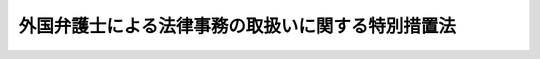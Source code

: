 .. _S61HO066:

==================================================
外国弁護士による法律事務の取扱いに関する特別措置法
==================================================

.. raw:: html
    
    
    <b>外国弁護士による法律事務の取扱いに関する特別措置法<br>
    （昭和六十一年五月二十三日法律第六十六号）</b><br><br><div align="right">最終改正：平成一五年七月二五日法律第一二八号</div><br><a name="0000000000000000000000000000000000000000000000000000000000000000000000000000000"></a>
    <br>
    　<a href="#1000000000001000000000000000000000000000000000000000000000000000000000000000000" target="data">第一章　総則（第一条・第二条）</a>
    <br>
    　<a href="#1000000000002000000000000000000000000000000000000000000000000000000000000000000" target="data">第二章　外国法事務弁護士の職務（第三条―第六条）</a>
    <br>
    　<a href="#1000000000003000000000000000000000000000000000000000000000000000000000000000000" target="data">第三章　外国法事務弁護士となる資格</a>
    <br>
    　　<a href="#1000000000003000000001000000000000000000000000000000000000000000000000000000000" target="data">第一節　法務大臣による承認（第七条―第十五条）</a>
    <br>
    　　<a href="#1000000000003000000002000000000000000000000000000000000000000000000000000000000" target="data">第二節　特定外国法の指定（第十六条―第二十条）</a>
    <br>
    　<a href="#1000000000004000000000000000000000000000000000000000000000000000000000000000000" target="data">第四章　外国法事務弁護士の登録、業務及び監督</a>
    <br>
    　　<a href="#1000000000004000000001000000000000000000000000000000000000000000000000000000000" target="data">第一節　総則（第二十一条―第二十三条）</a>
    <br>
    　　<a href="#1000000000004000000002000000000000000000000000000000000000000000000000000000000" target="data">第二節　外国法事務弁護士の登録</a>
    <br>
    　　　<a href="#1000000000004000000002000000001000000000000000000000000000000000000000000000000" target="data">第一款　外国法事務弁護士名簿（第二十四条―第三十六条）</a>
    <br>
    　　　<a href="#1000000000004000000002000000002000000000000000000000000000000000000000000000000" target="data">第二款　外国法事務弁護士登録審査会（第三十七条―第三十九条）</a>
    <br>
    　　　<a href="#1000000000004000000002000000003000000000000000000000000000000000000000000000000" target="data">第三款　弁護士会及び日本弁護士連合会への入会及び退会（第四十条―第四十三条）</a>
    <br>
    　　<a href="#1000000000004000000003000000000000000000000000000000000000000000000000000000000" target="data">第三節　外国法事務弁護士の権利及び義務（第四十四条―第五十条）</a>
    <br>
    　　<a href="#1000000000004000000004000000000000000000000000000000000000000000000000000000000" target="data">第四節　外国法事務弁護士の懲戒</a>
    <br>
    　　　<a href="#100000000000400000000400000000100000000000000000000000000000%E4%BA%94%E5%8D%81%E5%85%AB%E6%9D%A1%E3%81%AE%E4%BA%8C%E2%80%95%E7%AC%AC%E5%85%AD%E5%8D%81%E4%BA%8C%E6%9D%A1%EF%BC%89&lt;/A&gt;%0A&lt;BR&gt;%0A%E3%80%80&lt;A%20HREF=" target="data">第六章　罰則（第六十三条―第六十八条）</a>
    <br>
    　<a href="#5000000000000000000000000000000000000000000000000000000000000000000000000000000" target="data">附則</a>
    <br><p>　　　<b><a name="1000000000001000000000000000000000000000000000000000000000000000000000000000000">第一章　総則</a>
    </b>
    </p><p>
    </p><div class="arttitle"><a name="1000000000000000000000000000000000000000000000000100000000000000000000000000000">（目的）</a>
    </div><div class="item"><b>第一条</b>
    <a name="1000000000000000000000000000000000000000000000000100000000001000000000000000000"></a>
    　この法律は、外国弁護士となる資格を有する者が国内において外国法に関する法律事務を取り扱うことができるみちを開き、かつ、その法律事務の取扱いを弁護士の例に準じて規律する等の特別の措置を講ずることにより、渉外的法律関係の安定を図り、あわせて、外国における日本法に関する法律事務の取扱いの充実に資することを目的とする。
    </div>
    
    <p>
    </p><div class="arttitle"><a name="1000000000000000000000000000000000000000000000000200000000000000000000000000000">（定義）</a>
    </div><div class="item"><b>第二条</b>
    <a name="1000000000000000000000000000000000000000000000000200000000001000000000000000000"></a>
    　この法律において、次の各号に掲げる用語の意義は、当該各号に定めるところによる。
    <div class="number"><b><a name="1000000000000000000000000000000000000000000000000200000000001000000001000000000">一</a>
    </b>
    　弁護士　<a href="/cgi-bin/idxrefer.cgi?H_FILE=%8f%ba%93%f1%8e%6c%96%40%93%f1%81%5a%8c%dc&amp;REF_NAME=%95%d9%8c%ec%8e%6d%96%40&amp;ANCHOR_F=&amp;ANCHOR_T=" target="inyo">弁護士法</a>
    （昭和二十四年法律第二百五号）の規定による弁護士をいう。
    </div>
    <div class="number"><b><a name="1000000000000000000000000000000000000000000000000200000000001000000001002000000">一の二</a>
    </b>
    　弁護士法人　<a href="/cgi-bin/idxrefer.cgi?H_FILE=%8f%ba%93%f1%8e%6c%96%40%93%f1%81%5a%8c%dc&amp;REF_NAME=%95%d9%8c%ec%8e%6d%96%40&amp;ANCHOR_F=&amp;ANCHOR_T=" target="inyo">弁護士法</a>
    の規定による弁護士法人をいう。
    </div>
    <div class="number"><b><a name="1000000000000000000000000000000000000000000000000200000000001000000002000000000">二</a>
    </b>
    　外国弁護士　外国（法務省令で定める連邦国家にあつては、その連邦国家の州、属地その他の構成単位で法務省令で定めるものをいう。以下同じ。）において法律事務を行うことを職務とする者で弁護士に相当するものをいう。
    </div>
    <div class="number"><b><a name="1000000000000000000000000000000000000000000000000200000000001000000003000000000">三</a>
    </b>
    　外国法事務弁護士　第七条の規定による承認を受け、かつ、第二十四条の規定による名簿への登録を受けた者をいう。
    </div>
    <div class="number"><b><a name="1000000000000000000000000000000000000000000000000200000000001000000004000000000">四</a>
    </b>
    　原資格国　第七条の規定による承認を受けた者がその承認の基礎となつた外国弁護士となる資格を取得した外国をいう。
    </div>
    <div class="number"><b><a name="1000000000000000000000000000000000000000000000000200000000001000000005000000000">五</a>
    </b>
    　原資格国法　原資格国において効力を有し、又は有した法をいう。
    </div>
    <div class="number"><b><a name="1000000000000000000000000000000000000000000000000200000000001000000006000000000">六</a>
    </b>
    　原資格国法に関する法律事務　原資格国法がその全部又は主要な部分に適用され、又は適用されるべき法律事件についての法律事務をいう。
    </div>
    <div class="number"><b><a name="1000000000000000000000000000000000000000000000000200000000001000000007000000000">七</a>
    </b>
    　特定外国　原資格国以外の特定の外国をいう。
    </div>
    <div class="number"><b><a name="1000000000000000000000000000000000000000000000000200000000001000000008000000000">八</a>
    </b>
    　特定外国法　特定外国において効力を有し、又は有した法をいう。
    </div>
    <div class="number"><b><a name="1000000000000000000000000000000000000000000000000200000000001000000009000000000">九</a>
    </b>
    　指定法　第七条の規定による承認を受けた者が第十六条第一項の規定による指定を受けた特定外国法をいう。
    </div>
    <div class="number"><b><a name="1000000000000000000000000000000000000000000000000200000000001000000010000000000">十</a>
    </b>
    　指定法に関する法律事務　指定法がその全部又は主要な部分に適用され、又は適用されるべき法律事件についての法律事務をいう。
    </div>
    <div class="number"><b><a name="1000000000000000000000000000000000000000000000000200000000001000000011000000000">十一</a>
    </b>
    　国際仲裁事件国内を仲裁地とする民事に関する仲裁事件であつて、当事者の全部又は一部が外国に住所又は主たる事務所若しくは本店を有する者であるものをいう。
    </div>
    <div class="number"><b><a name="1000000000000000000000000000000000000000000000000200000000001000000012000000000">十二</a>
    </b>
    　日本弁護士連合会　<a href="/cgi-bin/idxrefer.cgi?H_FILE=%8f%ba%93%f1%8e%6c%96%40%93%f1%81%5a%8c%dc&amp;REF_NAME=%95%d9%8c%ec%8e%6d%96%40&amp;ANCHOR_F=&amp;ANCHOR_T=" target="inyo">弁護士法</a>
    の規定による日本弁護士連合会をいう。
    </div>
    <div class="number"><b><a name="1000000000000000000000000000000000000000000000000200000000001000000013000000000">十三</a>
    </b>
    　弁護士会　<a href="/cgi-bin/idxrefer.cgi?H_FILE=%8f%ba%93%f1%8e%6c%96%40%93%f1%81%5a%8c%dc&amp;REF_NAME=%95%d9%8c%ec%8e%6d%96%40&amp;ANCHOR_F=&amp;ANCHOR_T=" target="inyo">弁護士法</a>
    の規定による弁護士会をいう。
    </div>
    <div class="number"><b><a name="1000000000000000000000000000000000000000000000000200000000001000000014000000000">十四</a>
    </b>
    　国内　この法律の施行地をいう。
    </div>
    <div class="number"><b><a name="1000000000000000000000000000000000000000000000000200000000001000000015000000000">十五</a>
    </b>
    　外国法共同事業　外国法事務弁護士と弁護士又は弁護士法人とが、組合契約その他の継続的な契約により、共同して行う事業であつて、法律事務を行うことを目的とするものをいう。
    </div>
    </div>
    
    
    <p>　　　<b><a name="1000000000002000000000000000000000000000000000000000000000000000000000000000000">第二章　外国法事務弁護士の職務</a>
    </b>
    </p><p>
    </p><div class="arttitle"><a name="1000000000000000000000000000000000000000000000000300000000000000000000000000000">（職務）</a>
    </div><div class="item"><b>第三条</b>
    <a name="1000000000000000000000000000000000000000000000000300000000001000000000000000000"></a>
    　外国法事務弁護士は、当事者その他関係人の依頼又は官公署の委嘱によつて、原資格国法に関する法律事務を行うことを職務とする。ただし、次に掲げる法律事務を行うことは、この限りでない。
    <div class="number"><b><a name="1000000000000000000000000000000000000000000000000300000000001000000001000000000">一</a>
    </b>
    　国内の裁判所、検察庁その他の官公署における手続についての代理及びその手続についてこれらの機関に提出する文書の作成
    </div>
    <div class="number"><b><a name="1000000000000000000000000000000000000000000000000300000000001000000002000000000">二</a>
    </b>
    　刑事に関する事件における弁護人としての活動、少年の保護事件における付添人としての活動及び逃亡犯罪人引渡審査請求事件における補佐
    </div>
    <div class="number"><b><a name="1000000000000000000000000000000000000000000000000300000000001000000003000000000">三</a>
    </b>
    　原資格国法以外の法の解釈又は適用についての鑑定その他の法的意見の表明
    </div>
    <div class="number"><b><a name="1000000000000000000000000000000000000000000000000300000000001000000004000000000">四</a>
    </b>
    　外国の裁判所又は行政庁のために行う手続上の文書の送達
    </div>
    <div class="number"><b><a name="1000000000000000000000000000000000000000000000000300000000001000000005000000000">五</a>
    </b>
    　<a href="/cgi-bin/idxrefer.cgi?H_FILE=%8f%ba%8c%dc%8e%6c%96%40%8e%6c&amp;REF_NAME=%96%af%8e%96%8e%b7%8d%73%96%40&amp;ANCHOR_F=&amp;ANCHOR_T=" target="inyo">民事執行法</a>
    （昭和五十四年法律第四号）<a href="/cgi-bin/idxrefer.cgi?H_FILE=%8f%ba%8c%dc%8e%6c%96%40%8e%6c&amp;REF_NAME=%91%e6%93%f1%8f%5c%93%f1%8f%f0%91%e6%8c%dc%8d%86&amp;ANCHOR_F=1000000000000000000000000000000000000000000000002200000000001000000005000000000&amp;ANCHOR_T=1000000000000000000000000000000000000000000000002200000000001000000005000000000#1000000000000000000000000000000000000000000000002200000000001000000005000000000" target="inyo">第二十二条第五号</a>
    の公正証書の作成嘱託の代理
    </div>
    <div class="number"><b><a name="1000000000000000000000000000000000000000000000000300000000001000000006000000000">六</a>
    </b>
    　国内に所在する不動産に関する権利又は工業所有権、鉱業権その他の国内の行政庁への登録により成立する権利若しくはこれらの権利に関する権利（以下「工業所有権等」という。）の得喪又は変更を主な目的とする法律事件についての代理又は文書（鑑定書を除く。以下この条において同じ。）の作成
    </div>
    </div>
    <div class="item"><b><a name="1000000000000000000000000000000000000000000000000300000000002000000000000000000">２</a>
    </b>
    　外国法事務弁護士は、前項の規定により職務として行うことができる法律事務であつても、次に掲げるものについては、弁護士と共同し、又は弁護士の書面による助言を受けて行わなければならない。
    <div class="number"><b><a name="1000000000000000000000000000000000000000000000000300000000002000000001000000000">一</a>
    </b>
    　国内に所在する不動産に関する権利又は工業所有権等の得喪又は変更を目的とする法律事件のうち、前項第六号の法律事件以外のものについての代理及び文書の作成
    </div>
    <div class="number"><b><a name="1000000000000000000000000000000000000000000000000300000000002000000002000000000">二</a>
    </b>
    　親族関係に関する法律事件で、その当事者として日本国民が含まれるものについての代理及び文書の作成
    </div>
    <div class="number"><b><a name="1000000000000000000000000000000000000000000000000300000000002000000003000000000">三</a>
    </b>
    　国内に所在する財産で国内に居住する者が所有するものに係る遺言若しくは死因贈与に関する法律事件又は国内に所在する財産で死亡の時に国内に居住していた者が所有していたものについての遺産の分割、遺産の管理その他の相続に関する法律事件で、その当事者として日本国民が含まれるものについての代理及び文書の作成
    </div>
    </div>
    
    <p>
    </p><div class="arttitle"><a name="1000000000000000000000000000000000000000000000000400000000000000000000000000000">（職務外の法律事務の取扱いの禁止）</a>
    </div><div class="item"><b>第四条</b>
    <a name="1000000000000000000000000000000000000000000000000400000000001000000000000000000"></a>
    　外国法事務弁護士は、前条第一項の規定による職務の範囲を超えて法律事務を行つてはならない。
    </div>
    
    <p>
    </p><div class="arttitle"><a name="1000000000000000000000000000000000000000000000000500000000000000000000000000000">（指定法に関する法律事務）</a>
    </div><div class="item"><b>第五条</b>
    <a name="1000000000000000000000000000000000000000000000000500000000001000000000000000000"></a>
    　外国法事務弁護士は、前条の規定にかかわらず、第十六条第一項の規定による指定を受け、かつ、第三十四条第一項の規定による指定法の付記を受けたときは、指定法に関する法律事務を行うことができる。ただし、第三条第一項第一号、第二号及び第四号から第六号までに掲げる法律事務並びに指定法以外の法の解釈又は適用についての鑑定その他の法的意見の表明については、この限りでない。
    </div>
    <div class="item"><b><a name="1000000000000000000000000000000000000000000000000500000000002000000000000000000">２</a>
    </b>
    　第三条第二項の規定は、外国法事務弁護士が前項の規定により指定法に関する法律事務を行う場合について準用する。
    </div>
    
    <p>
    </p><div class="ている者（国内において雇用されて外国法に関する知識に基づいて労務の提供を行つている者を除く。）">
    <div class="number"><b><a name="1000000000000000000000000000000000000000000000000500200000001000000002000000000">二</a>
    </b>
    　外国法事務弁護士であつてその原資格国法又は指定法が当該特定外国法である者
    </div>
    </div>
    <div class="item"><b><a name="1000000000000000000000000000000000000000000000000500200000002000000000000000000">２</a>
    </b>
    　第三条第二項の規定は、外国法事務弁護士が前項の規定により当該特定外国法に関する法律事務を行う場合について準用する。
    </div>
    
    <p>
    </p><div class="arttitle"><a name="1000000000000000000000000000000000000000000000000500300000000000000000000000000">（国際仲裁事件の手続の代理）</a>
    </div><div class="item"><b>第五条の三</b>
    <a name="1000000000000000000000000000000000000000000000000500300000001000000000000000000"></a>
    　外国法事務弁護士は、第三条から前条までの規定にかかわらず、国際仲裁事件の手続（当該手続に伴う和解の手続を含む。第五十八条の二において同じ。）についての代理を行うことができる。
    </div>
    
    <p>
    </p><div class="arttitle"><a name="1000000000000000000000000000000000000000000000000600000000000000000000000000000">（</a><a href="/cgi-bin/idxrefer.cgi?H_FILE=%8f%ba%93%f1%8e%6c%96%40%93%f1%81%5a%8c%dc&amp;REF_NAME=%95%d9%8c%ec%8e%6d%96%40&amp;ANCHOR_F=&amp;ANCHOR_T=" target="inyo">弁護士法</a>
    の準用等）
    </div><div class="item"><b>第六条</b>
    <a name="1000000000000000000000000000000000000000000000000600000000001000000000000000000"></a>
    　<a href="/cgi-bin/idxrefer.cgi?H_FILE=%8f%ba%93%f1%8e%6c%96%40%93%f1%81%5a%8c%dc&amp;REF_NAME=%95%d9%8c%ec%8e%6d%96%40%91%e6%88%ea%8f%f0&amp;ANCHOR_F=1000000000000000000000000000000000000000000000000100000000000000000000000000000&amp;ANCHOR_T=1000000000000000000000000000000000000000000000000100000000000000000000000000000#1000000000000000000000000000000000000000000000000100000000000000000000000000000" target="inyo">弁護士法第一条</a>
    及び<a href="/cgi-bin/idxrefer.cgi?H_FILE=%8f%ba%93%f1%8e%6c%96%40%93%f1%81%5a%8c%dc&amp;REF_NAME=%91%e6%93%f1%8f%f0&amp;ANCHOR_F=1000000000000000000000000000000000000000000000000200000000000000000000000000000&amp;ANCHOR_T=1000000000000000000000000000000000000000000000000200000000000000000000000000000#1000000000000000000000000000000000000000000000000200000000000000000000000000000" target="inyo">第二条</a>
    の規定は、外国法事務弁護士について準用する。
    </div>
    <div class="item"><b><a name="1000000000000000000000000000000000000000000000000600000000002000000000000000000">２</a>
    </b>
    　<a href="/cgi-bin/idxrefer.cgi?H_FILE=%8f%ba%93%f1%8e%6c%96%40%93%f1%81%5a%8c%dc&amp;REF_NAME=%95%d9%8c%ec%8e%6d%96%40%91%e6%8e%b5%8f%5c%93%f1%8f%f0&amp;ANCHOR_F=1000000000000000000000000000000000000000000000007200000000000000000000000000000&amp;ANCHOR_T=1000000000000000000000000000000000000000000000007200000000000000000000000000000#1000000000000000000000000000000000000000000000007200000000000000000000000000000" target="inyo">弁護士法第七十二条</a>
    の規定は、外国法事務弁護士には適用しない。
    </div>
    
    
    <p>　　　<b><a name="1000000000003000000000000000000000000000000000000000000000000000000000000000000">第三章　外国法事務弁護士となる資格</a>
    </b>
    </p><p>　　　　<b><a name="1000000000003000000001000000000000000000000000000000000000000000000000000000000">第一節　法務大臣による承認</a>
    </b>
    </p><p>
    </p><div class="arttitle"><a name="1000000000000000000000000000000000000000000000000700000000000000000000000000000">（外国法事務弁護士となる資格）</a>
    </div><div class="item"><b>第七条</b>
    <a name="1000000000000000000000000000000000000000000000000700000000001000000000000000000"></a>
    　外国弁護士となる資格を有する者は、法務大臣の承認を受けた場合に限り、外国法事務弁護士となる資格を有する。
    </div>
    
    <p>
    </p><div class="arttitle"><a name="1000000000000000000000000000000000000000000000000800000000000000000000000000000">（欠格事由）</a>
    </div><div class="item"><b>第八条</b>
    <a name="1000000000000000000000000000000000000000000000000800000000001000000000000000000"></a>
    　<a href="/cgi-bin/idxrefer.cgi?H_FILE=%8f%ba%93%f1%8e%6c%96%40%93%f1%81%5a%8c%dc&amp;REF_NAME=%95%d9%8c%ec%8e%6d%96%40%91%e6%8e%b5%8f%f0&amp;ANCHOR_F=1000000000000000000000000000000000000000000000000700000000000000000000000000000&amp;ANCHOR_T=1000000000000000000000000000000000000000000000000700000000000000000000000000000#1000000000000000000000000000000000000000000000000700000000000000000000000000000" target="inyo">弁護士法第七条</a>
    の規定は、外国法事務弁護士となる資格について準用する。
    </div>
    
    <p>
    </p><div class="arttitle"><a name="1000000000000000000000000000000000000000000000000900000000000000000000000000000">（承認の申請）</a>
    </div><div class="item"><b>第九条</b>
    <a name="1000000000000000000000000000000000000000000000000900000000001000000000000000000"></a>
    　第七条の規定による承認（以下「承認」という。）を受けようとする者は、氏名、生年月日、国籍、住所、外国弁護士となる資格を取得した年月日、その資格を取得した外国（次条において「資格取得国」という。）の国名、当該外国弁護士の名称その他の法務省令で定める事項を記載した承認申請書を法務大臣に提出しなければならない。
    </div>
    <div class="item"><b><a name="1000000000000000000000000000000000000000000000000900000000002000000000000000000">２</a>
    </b>
    　前項の承認申請書には、外国弁護士となる資格を取得したことを証する書類、次条第一項各号に掲げる基準に適合することを証する書類その他の法務省令で定める書類を添付しなければならない。
    </div>
    <div class="item"><b><a name="1000000000000000000000000000000000000000000000000900000000003000000000000000000">３</a>
    </b>
    　承認を受けようとする者は、実費を勘案して政令で定める額の手数料を納めなければならない。
    </div>
    
    <p>
    </p><div class="arttitle"><a name="1000000000000000000000000000000000000000000000001000000000000000000000000000000">（承認の基準）</a>
    </div><div class="item"><b>第十条</b>
    <a name="1000000000000000000000000000000000000000000000001000000000001000000000000000000"></a>
    　法務大臣は、前条第一項の規定による申請をした者（以下「承認申請者」という。）が次に掲げる基準に適合するものでなければ、承認をすることができない。
    <div class="number"><b><a name="1000000000000000000000000000000000000000000000001000000000001000000001000000000">一</a>
    </b>
    　外国弁護士となる資格を有し、かつ、その資格を取得した後三年以上資格取得国において外国弁護士として職務を行つた経験（資格取得国における外国弁護士が資格取得国以外の外国において外国弁護士となる資格を基礎として資格取得国の法に関する法律事務を行う業務に従事した経験を含む。）を有すること。
    </div>
    <div class="number"><b><a name="1000000000000000000000000000000000000000000000001000000000001000000002000000000">二</a>
    </b>
    　次に掲げる者でないこと。<div class="para1"><b>イ</b>　禁錮以上の刑に相当する外国の法令による刑に処せられた者</div>
    <div class="para1"><b>ロ</b>　弾劾裁判所の罷免の裁判に相当する外国の法令による裁判を受けた者</div>
    <div class="para1"><b>ハ</b>　<a href="/cgi-bin/idxrefer.cgi?H_FILE=%8f%ba%93%f1%8e%6c%96%40%93%f1%81%5a%8c%dc&amp;REF_NAME=%95%d9%8c%ec%8e%6d%96%40%91%e6%8e%b5%8f%f0%91%e6%8e%4f%8d%86&amp;ANCHOR_F=1000000000000000000000000000000000000000000000000700000000001000000003000000000&amp;ANCHOR_T=1000000000000000000000000000000000000000000000000700000000001000000003000000000#1000000000000000000000000000000000000000000000000700000000001000000003000000000" target="inyo">弁護士法第七条第三号</a>
    に規定する処分に相当する外国の法令による処分を受け、その処分を受けた日から三年を経過しない者</div>
    <div class="para1"><b>ニ</b>　成年被後見人若しくは被保佐人又は破産者で復権を得ないものと外国の法令上同様に取り扱われている者</div>
    
    </div>
    <div class="number"><b><a name="1000000000000000000000000000000000000000000000001000000000001000000003000000000">三</a>
    </b>
    　誠実に職務を遂行する意思並びに適正かつ確実に職務を遂行するための計画、住居及び財産的基礎を有するとともに、依頼者に与えた損害を賠償する能力を有すること。
    </div>
    </div>
    <div class="item"><b><a name="1000000000000000000000000000000000000000000000001000000000002000000000000000000">２</a>
    </b>
    　前項第一号の規定の適用については、外国弁護士となる資格を有する者がその資格を取得した後に国内において弁護士、弁護士法人又は外国法事務弁護士に雇用され、かつ、当該弁護士、当該弁護士法人又は当該外国法事務弁護士に対し資格取得国の法に関する知識に基づいて行つた労務の提供は、通算して一年を限度として資格取得国において外国弁護士として行つた職務の経験とみなす。
    </div>
    <div class="item"><b><a name="1000000000000000000000000000000000000000000000001000000000003000000000000000000">３</a>
    </b>
    　法務大臣は、承認申請者が第一項各号に掲げる基準に適合するものである場合においても、次の各号のいずれかに掲げる事情があるときでなければ、承認をすることができない。
    <div class="number"><b><a name="1000000000000000000000000000000000000000000000001000000000003000000001000000000">一</a>
    </b>
    　弁護士となる資格を有する者に対し第一項第一号の外国においてこの法律による取扱いと実質的に同等な取扱いが行われていること。
    </div>
    <div class="number"><b><a name="1000000000000000000000000000000000000000000000001000000000003000000002000000000">二</a>
    </b>
    　弁護士となる資格を有する者に対し第一項第一号の外国においてこの法律による取扱いと実質的に同等な取扱いが行われていない場合においては、そのことを理由に承認をしないことが条約その他の国際約束の誠実な履行を妨げることとなること。
    </div>
    </div>
    <div class="item"><b><a name="1000000000000000000000000000000000000000000000001000000000004000000000000000000">４</a>
    </b>
    　法務大臣は、承認をする場合には、あらかじめ、日本弁護士連合会の意見を聴かなければならない。
    </div>
    
    <p>
    </p><div class="arttitle"><a name="1000000000000000000000000000000000000000000000001100000000000000000000000000000">（承認の告示等）</a>
    </div><div class="item"><b>第十一条</b>
    <a name="1000000000000000000000000000000000000000000000001100000000001000000000000000000"></a>
    　法務大臣は、承認をしたときは、遅滞なく、その旨を承認申請者及び日本弁護士連合会に書面で通知するとともに、官報で告示しなければならない。
    </div>
    <div class="item"><b><a name="1000000000000000000000000000000000000000000000001100000000002000000000000000000">２</a>
    </b>
    　承認は、前項の告示があつた日からその効力を生ずる。
    </div>
    
    <p>
    </p><div class="arttitle"><a name="1000000000000000000000000000000000000000000000001200000000000000000000000000000">（承認の失効）</a>
    </div><div class="item"><b>第十二条</b>
    <a name="1000000000000000000000000000000000000000000000001200000000001000000000000000000"></a>
    　承認を受けた者が、前条第一項の規定による告示の日の翌日から起算して六箇月以内に、又は第二十九条の規定による請求により登録の取消しを受けた日の翌日から起算して六箇月以内に、第二十五条第一項の規定による請求をしなかつたときは、その承認は、その効力を失う。
    </div>
    
    <p>
    </p><div class="arttitle"><a name="1000000000000000000000000000000000000000000000001300000000000000000000000000000">（報告等）</a>
    </div><div class="item"><b>第十三条</b>
    <a name="1000000000000000000000000000000000000000000000001300000000001000000000000000000"></a>
    　法務大臣は、承認を受けた者に対し、必要があると認めるときは、第十条第一項各号に掲げる基準に係る事項又は弁護士となる資格を有する者に対する原資格国における取扱いに関する事項について、報告又は資料の提出を求めることができる。
    </div>
    <div class="item"><b><a name="1000000000000000000000000000000000000000000000001300000000002000000000000000000">２</a>
    </b>
    　法務大臣は、承認に関する事務の処理に関し必要があると認めるときは、公務所又は公私の団体に照会して必要な事項の報告を求めることができる。
    </div>
    
    <p>
    </p><div class="arttitle"><a name="1000000000000000000000000000000000000000000000001400000000000000000000000000000">（承認の取消し）</a>
    </div><div class="item"><b>第十四条</b>
    <a name="1000000000000000000000000000000000000000000000001400000000001000000000000000000"></a>
    　法務大臣は、承認を受けた者が次の各号のいずれかに該当する場合には、その承認を取り消さなければならない。
    <div class="number"><b><a name="1000000000000000000000000000000000000000000000001400000000001000000001000000000">一</a>
    </b>
    　原資格国の外国弁護士となる資格を失つたとき。
    </div>
    <div class="number"><b><a name="1000000000000000000000000000000000000000000000001400000000001000000002000000000">二</a>
    </b>
    　第八条において準用する<a href="/cgi-bin/idxrefer.cgi?H_FILE=%8f%ba%93%f1%8e%6c%96%40%93%f1%81%5a%8c%dc&amp;REF_NAME=%95%d9%8c%ec%8e%6d%96%40%91%e6%8e%b5%8f%f0&amp;ANCHOR_F=1000000000000000000000000000000000000000000000000700000000000000000000000000000&amp;ANCHOR_T=1000000000000000000000000000000000000000000000000700000000000000000000000000000#1000000000000000000000000000000000000000000000000700000000000000000000000000000" target="inyo">弁護士法第七条</a>
    各号（第二号を除く。）のいずれかに該当するに至つたとき。 
    </div>
    <div class="number"><b><a name="1000000000000000000000000000000000000000000000001400000000001000000003000000000">三</a>
    </b>
    　第二十六条の規定により登録が拒絶されたとき。
    </div>
    <div class="number"><b><a name="1000000000000000000000000000000000000000000000001400000000001000000004000000000">四</a>
    </b>
    　第三十条第二項の規定により登録が取り消されたとき。
    </div>
    </div>
    <div class="item"><b><a name="1000000000000000000000000000000000000000000000001400000000002000000000000000000">２</a>
    </b>
    　法務大臣は、承認を受けた者が次の各号のいずれかに該当する場合には、その承認を取り消すことができる。
    <div class="number"><b><a name="1000000000000000000000000000000000000000000000001400000000002000000001000000000">一</a>
    </b>
    　第九条第一項の承認申請書又は同条第二項の添付書類のうちに重要な事項について虚偽の記載があり、又は重要な事実の記載が欠けていることが判明したとき。
    </div>
    <div class="number"><b><a name="1000000000000000000000000000000000000000000000001400000000002000000002000000000">二</a>
    </b>
    　第十条第一項第二号に掲げる基準に適合しなくなつたとき。
    </div>
    <div class="number"><b><a name="1000000000000000000000000000000000000000000000001400000000002000000003000000000">三</a>
    </b>
    　業務又は財産の状況が著しく悪化し、これによつて依頼者が損害を受けるおそれがある場合において、その損害を防止するためやむを得ないと認められるとき。
    </div>
    <div class="number"><b><a name="1000000000000000000000000000000000000000000000001400000000002000000004000000000">四</a>
    </b>
    　第十条第一項各号に掲げる基準に係る事項について、前条第一項の報告若しくは資料の提出をせず、又は虚偽の報告若しくは資料の提出をしたとき。
    </div>
    </div>
    <div class="item"><b><a name="1000000000000000000000000000000000000000000000001400000000003000000000000000000">３</a>
    </b>
    　法務大臣は、承認後に次の各号のいずれかに掲げる事情が生じているときは、当該各号に規定する外国を原資格国として承認を受けた者に対し、その承認を取り消すことができる。
    <div class="number"><b><a name="1000000000000000000000000000000000000000000000001400000000003000000001000000000">一</a>
    </b>
    　弁護士となる資格を有する者に対し外国においてこの法律による取扱いと実質的に同等な取扱いが行われなくなり、そのことを理由に承認を取り消すことが条約その他の国際約束の誠実な履行を妨げることとならないこと。
    </div>
    <div class="number"><b><a name="1000000000000000000000000000000000000000000000001400000000003000000002000000000">二</a>
    </b>
    　弁護士となる資格を有する者に対し引き続き外国においてこの法律による取扱いと実質的に同等な取扱いが行われていない場合においては、そのことを理由に承認を取り消すことが条約その他の国際約束の誠実な履行を妨げることとならなくなつたこと。
    </div>
    </div>
    <div class="item"><b><a name="1000000000000000000000000000000000000000000000001400000000004000000000000000000">４</a>
    </b>
    　第十条第四項及び第十一条の規定は、前三項の規定による承認の取消しについて準用する。
    </div>
    
    <p>
    </p><div class="item"><b><a name="1000000000000000000000000000000000000000000000001500000000000000000000000000000">第十五条</a>
    </b>
    <a name="1000000000000000000000000000000000000000000000001500000000001000000000000000000"></a>
    　削除
    </div>
    
    
    <p>　　　　<b><a name="1000000000003000000002000000000000000000000000000000000000000000000000000000000">第二節　特定外国法の指定</a>
    </b>
    </p><p>
    </p><div class="arttitle"><a name="1000000000000000000000000000000000000000000000001600000000000000000000000000000">（指定）</a>
    </div><div class="item"><b>第十六条</b>
    <a name="1000000000000000000000000000000000000000000000001600000000001000000000000000000"></a>
    　法務大臣は、承認を受けた者が次の各号に掲げる条件のいずれかに該当するときは、その者に対し、特定外国法を指定することができる。
    <div class="number"><b><a name="1000000000000000000000000000000000000000000000001600000000001000000001000000000">一</a>
    </b>
    　特定外国の外国弁護士となる資格を有する者であること。
    </div>
    <div class="number"><b><a name="1000000000000000000000000000000000000000000000001600000000001000000002000000000">二</a>
    </b>
    　特定外国の外国弁護士となる資格を有する者と同程度に当該特定外国の法に関する学識を有し、かつ、その法に関する法律事務の取扱いについて五年以上の実務経験を有する者であること。
    </div>
    </div>
    <div class="item"><b><a name="1000000000000000000000000000000000000000000000001600000000002000000000000000000">２</a>
    </b>
    　第十条第四項及び第十一条の規定は、前項の規定による指定について準用する。
    </div>
    
    <p>
    </p><div class="arttitle"><a name="1000000000000000000000000000000000000000000000001700000000000000000000000000000">（指定の申請）</a>
    </div><div class="item"><b>第十七条</b>
    <a name="1000000000000000000000000000000000000000000000001700000000001000000000000000000"></a>
    　承認を受けた者が前条第一項の規定による指定（以下「指定」という。）を受けようとするときは、指定申請書を法務大臣に提出しなければならない。
    </div>
    <div class="item"><b><a name="1000000000000000000000000000000000000000000000001700000000002000000000000000000">２</a>
    </b>
    　前項の指定申請書には、前条第一項各号に掲げる条件の一に該当することを証する書類その他の法務省令で定める書類を添付しなければならない。
    </div>
    <div class="item"><b><a name="1000000000000000000000000000000000000000000000001700000000003000000000000000000">３</a>
    </b>
    　指定を受けようとする者は、実費を勘案して政令で定める額の手数料を納めなければならない。
    </div>
    
    <p>
    </p><div class="arttitle"><a name="1000000000000000000000000000000000000000000000001800000000000000000000000000000">（指定の失効）</a>
    </div><div class="item"><b>第十八条</b>
    <a name="1000000000000000000000000000000000000000000000001800000000001000000000000000000"></a>
    　承認がその効力を失い、又は取り消されたときは、指定は、その効力を失う。指定を受けた者が第十六条第二項において準用する第十一条第一項の規定による告示の日の翌日から起算して六箇月以内に第三十三条第一項の規定による請求をしなかつたときも、同様とする。
    </div>
    
    <p>
    </p><div class="arttitle"><a name="1000000000000000000000000000000000000000000000001900000000000000000000000000000">（報告等）</a>
    </div><div class="item"><b>第十九条</b>
    <a name="1000000000000000000000000000000000000000000000001900000000001000000000000000000"></a>
    　法務大臣は、指定を受けた者に対し、必要があると認めるときは、第十六条第一項各号に掲げる条件に係る事項について、報告又は資料の提出を求めることができる。
    </div>
    <div class="item"><b><a name="1000000000000000000000000000000000000000000000001900000000002000000000000000000">２</a>
    </b>
    　第十三条第二項の規定は、指定に関する事務の処理について準用する。
    </div>
    
    <p>
    </p><div class="arttitle"><a name="1000000000000000000000000000000000000000000000002000000000000000000000000000000">（指定の取消し）</a>
    </div><div class="item"><b>第二十条</b>
    <a name="1000000000000000000000000000000000000000000000002000000000001000000000000000000"></a>
    　法務大臣は、指定を受けた者が第十六条第一項第一号の資格を失つたときは、その指定を取り消さなければならない。
    </div>
    <div class="item"><b><a name="1000000000000000000000000000000000000000000000002000000000002000000000000000000">２</a>
    </b>
    　法務大臣は、指定を受けた者が次の各号の一に該当する場合には、その指定を取り消すことができる。
    <div class="number"><b><a name="1000000000000000000000000000000000000000000000002000000000002000000001000000000">一</a>
    </b>
    　第十七条第一項の指定申請書又は同条第二項の添付書類のうちに重要な事項について虚偽の記載があり、又は重要な事実の記載が欠けていることが判明したとき。
    </div>
    <div class="number"><b><a name="1000000000000000000000000000000000000000000000002000000000002000000002000000000">二</a>
    </b>
    　前条第一項の報告若しくは資料の提出をせず、又は虚偽の報告若しくは資料の提出をしたとき。
    </div>
    </div>
    <div class="item"><b><a name="1000000000000000000000000000000000000000000000002000000000003000000000000000000">３</a>
    </b>
    　第十条第四項及び第十一条の規定は、前二項の規定による指定の取消しについて準用する。
    </div>
    
    
    
    <p>　　　<b><a name="1000000000004000000000000000000000000000000000000000000000000000000000000000000">第四章　外国法事務弁護士の登録、業務及び監督</a>
    </b>
    </p><p>　　　　<b><a name="1000000000004000000001000000000000000000000000000000000000000000000000000000000">第一節　総則</a>
    </b>
    </p><p>
    </p><div class="arttitle"><a name="1000000000000000000000000000000000000000000000002100000000000000000000000000000">（弁護士会及び日本弁護士連合会の目的等）</a>
    </div><div class="item"><b>第二十一条</b>
    <a name="1000000000000000000000000000000000000000000000002100000000001000000000000000000"></a>
    　<a href="/cgi-bin/idxrefer.cgi?H_FILE=%8f%ba%93%f1%8e%6c%96%40%93%f1%81%5a%8c%dc&amp;REF_NAME=%95%d9%8c%ec%8e%6d%96%40%91%e6%8e%4f%8f%5c%88%ea%8f%f0%91%e6%88%ea%8d%80&amp;ANCHOR_F=1000000000000000000000000000000000000000000000003100000000001000000000000000000&amp;ANCHOR_T=1000000000000000000000000000000000000000000000003100000000001000000000000000000#1000000000000000000000000000000000000000000000003100000000001000000000000000000" target="inyo">弁護士法第三十一条第一項</a>
    、第四十一条及び第四十二条第二項（<a href="/cgi-bin/idxrefer.cgi?H_FILE=%8f%ba%93%f1%8e%6c%96%40%93%f1%81%5a%8c%dc&amp;REF_NAME=%93%af%96%40%91%e6%8c%dc%8f%5c%8f%f0&amp;ANCHOR_F=1000000000000000000000000000000000000000000000005000000000000000000000000000000&amp;ANCHOR_T=1000000000000000000000000000000000000000000000005000000000000000000000000000000#1000000000000000000000000000000000000000000000005000000000000000000000000000000" target="inyo">同法第五十条</a>
    において準用する場合を含む。）並びに<a href="/cgi-bin/idxrefer.cgi?H_FILE=%8f%ba%93%f1%8e%6c%96%40%93%f1%81%5a%8c%dc&amp;REF_NAME=%93%af%96%40%91%e6%8e%6c%8f%5c%8c%dc%8f%f0%91%e6%93%f1%8d%80&amp;ANCHOR_F=1000000000000000000000000000000000000000000000004500000000002000000000000000000&amp;ANCHOR_T=1000000000000000000000000000000000000000000000004500000000002000000000000000000#1000000000000000000000000000000000000000000000004500000000002000000000000000000" target="inyo">同法第四十五条第二項</a>
    、第四十八条及び第四十九条の規定の適用については、外国法事務弁護士は、弁護士とみなす。
    </div>
    
    <p>
    </p><div class="arttitle"><a name="1000000000000000000000000000000000000000000000002200000000000000000000000000000">（弁護士会の会則の記載事項の特則）</a>
    </div><div class="item"><b>第二十二条</b>
    <a name="1000000000000000000000000000000000000000000000002200000000001000000000000000000"></a>
    　弁護士会の会則には、<a href="/cgi-bin/idxrefer.cgi?H_FILE=%8f%ba%93%f1%8e%6c%96%40%93%f1%81%5a%8c%dc&amp;REF_NAME=%95%d9%8c%ec%8e%6d%96%40%91%e6%8e%4f%8f%5c%8e%4f%8f%f0%91%e6%93%f1%8d%80&amp;ANCHOR_F=1000000000000000000000000000000000000000000000003300000000002000000000000000000&amp;ANCHOR_T=1000000000000000000000000000000000000000000000003300000000002000000000000000000#1000000000000000000000000000000000000000000000003300000000002000000000000000000" target="inyo">弁護士法第三十三条第二項</a>
    各号に掲げるもののほか、日本弁護士連合会の会則で定めるところにより、次に掲げる事項を記載するものとする。
    <div class="number"><b><a name="1000000000000000000000000000000000000000000000002200000000001000000001000000000">一</a>
    </b>
    　外国法事務弁護士に関する<a href="/cgi-bin/idxrefer.cgi?H_FILE=%8f%ba%93%f1%8e%6c%96%40%93%f1%81%5a%8c%dc&amp;REF_NAME=%95%d9%8c%ec%8e%6d%96%40%91%e6%8e%4f%8f%5c%8e%4f%8f%f0%91%e6%93%f1%8d%80%91%e6%8e%4f%8d%86&amp;ANCHOR_F=1000000000000000000000000000000000000000000000003300000000002000000003000000000&amp;ANCHOR_T=1000000000000000000000000000000000000000000000003300000000002000000003000000000#1000000000000000000000000000000000000000000000003300000000002000000003000000000" target="inyo">弁護士法第三十三条第二項第三号</a>
    、第九号、第十五号及び第十六号に掲げる事項
    </div>
    <div class="number"><b><a name="1000000000000000000000000000000000000000000000002200000000001000000002000000000">二</a>
    </b>
    　外国法事務弁護士の綱紀保持に関する規定
    </div>
    <div class="number"><b><a name="1000000000000000000000000000000000000000000000002200000000001000000003000000000">三</a>
    </b>
    　官公署その他に対する外国法事務弁護士の推薦に関する規定
    </div>
    <div class="number"><b><a name="1000000000000000000000000000000000000000000000002200000000001000000004000000000">四</a>
    </b>
    　外国法事務弁護士の職務に関する紛議の調停に関する規定
    </div>
    <div class="number"><b><a name="1000000000000000000000000000000000000000000000002200000000001000000005000000000">五</a>
    </b>
    　外国法事務弁護士の懲戒の請求に関する規定
    </div>
    <div class="number"><b><a name="1000000000000000000000000000000000000000000000002200000000001000000006000000000">六</a>
    </b>
    　外国法事務弁護士の営利業務の届出及び営利業務従事外国法事務弁護士名簿に関する規定
    </div>
    <div class="number"><b><a name="1000000000000000000000000000000000000000000000002200000000001000000007000000000">七</a>
    </b>
    　その他外国法事務弁護士に関する必要な規定
    </div>
    </div>
    
    <p>
    </p><div class="arttitle"><a name="1000000000000000000000000000000000000000000000002300000000000000000000000000000">（日本弁護士連合会の会則の記載事項の特則）</a>
    </div><div class="item"><b>第二十三条</b>
    <a name="1000000000000000000000000000000000000000000000002300000000001000000000000000000"></a>
    　日本弁護士連合会の会則には、<a href="/cgi-bin/idxrefer.cgi?H_FILE=%8f%ba%93%f1%8e%6c%96%40%93%f1%81%5a%8c%dc&amp;REF_NAME=%95%d9%8c%ec%8e%6d%96%40%91%e6%8e%6c%8f%5c%98%5a%8f%f0%91%e6%93%f1%8d%80&amp;ANCHOR_F=1000000000000000000000000000000000000000000000004600000000002000000000000000000&amp;ANCHOR_T=1000000000000000000000000000000000000000000000004600000000002000000000000000000#1000000000000000000000000000000000000000000000004600000000002000000000000000000" target="inyo">弁護士法第四十六条第二項</a>
    各号に掲げるもののほか、次に掲げる事項を記載しなければならない。
    <div class="number"><b><a name="1000000000000000000000000000000000000000000000002300000000001000000001000000000">一</a>
    </b>
    　前条第一号から第三号までに掲げる事項
    </div>
    <div class="number"><b><a name="1000000000000000000000000000000000000000000000002300000000001000000002000000000">二</a>
    </b>
    　外国法事務弁護士名簿の登録、登録換え及び登録の取消しに関する規定
    </div>
    <div class="number"><b><a name="1000000000000000000000000000000000000000000000002300000000001000000003000000000">三</a>
    </b>
    　外国法事務弁護士登録審査会に関する規定
    </div>
    <div class="number"><b><a name="1000000000000000000000000000000000000000000000002300000000001000000004000000000">四</a>
    </b>
    　外国法事務弁護士の懲戒、外国法事務弁護士懲戒委員会及び外国法事務弁護士綱紀委員会に関する規定
    </div>
    <div class="number"><b><a name="1000000000000000000000000000000000000000000000002300000000001000000005000000000">五</a>
    </b>
    　その他外国法事務弁護士に関する必要な規定
    </div>
    </div>
    
    
    <p>　　　　<b><a name="1000000000004000000002000000000000000000000000000000000000000000000000000000000">第二節　外国法事務弁護士の登録</a>
    </b>
    </p><p>　　　　　<b><a name="1000000000004000000002000000001000000000000000000000000000000000000000000000000">第一款　外国法事務弁護士名簿</a>
    </b>
    </p><p>
    </p><div class="arttitle"><a name="1000000000000000000000000000000000000000000000002400000000000000000000000000000">（登録）</a>
    </div><div class="item"><b>第二十四条</b>
    <a name="1000000000000000000000000000000000000000000000002400000000001000000000000000000"></a>
    　外国法事務弁護士となる資格を有する者が、外国法事務弁護士となるには、日本弁護士連合会に備える外国法事務弁護士名簿に、氏名、生年月日、国籍、原資格国の国名、国内の住所、事務所、所属弁護士会その他の日本弁護士連合会の会則で定める事項の登録を受けなければならない。
    </div>
    <div class="item"><b><a name="1000000000000000000000000000000000000000000000002400000000002000000000000000000">２</a>
    </b>
    　外国う。）を受けようとする者は、入会しようとする弁護士会を経由して、日本弁護士連合会に登録請求書を提出しなければならない。
    </div>
    <div class="item"><b><a name="1000000000000000000000000000000000000000000000002500000000002000000000000000000">２</a>
    </b>
    　前項の登録請求書には、次に掲げる事項を記載し、外国法事務弁護士となる資格を有することを証する書類その他の日本弁護士連合会の会則で定める書類を添付しなければならない。
    <div class="number"><b><a name="1000000000000000000000000000000000000000000000002500000000002000000001000000000">一</a>
    </b>
    　登録を受けるべき事項
    </div>
    <div class="number"><b><a name="1000000000000000000000000000000000000000000000002500000000002000000002000000000">二</a>
    </b>
    　承認を受けた年月日
    </div>
    <div class="number"><b><a name="1000000000000000000000000000000000000000000000002500000000002000000003000000000">三</a>
    </b>
    　外国弁護士として受けた賞罰及びその職務上の監督機関によるその職務歴に関する評価
    </div>
    <div class="number"><b><a name="1000000000000000000000000000000000000000000000002500000000002000000004000000000">四</a>
    </b>
    　その他日本弁護士連合会の会則で定める事項
    </div>
    </div>
    <div class="item"><b><a name="1000000000000000000000000000000000000000000000002500000000003000000000000000000">３</a>
    </b>
    　第一項の登録請求書の提出を受けた弁護士会は、速やかに、これを日本弁護士連合会に進達しなければならない。
    </div>
    <div class="item"><b><a name="1000000000000000000000000000000000000000000000002500000000004000000000000000000">４</a>
    </b>
    　前項の弁護士会は、日本弁護士連合会に対し、第一項の規定による登録の請求（以下「登録請求」という。）について意見を述べることができる。
    </div>
    
    <p>
    </p><div class="arttitle"><a name="1000000000000000000000000000000000000000000000002600000000000000000000000000000">（登録の拒絶）</a>
    </div><div class="item"><b>第二十六条</b>
    <a name="1000000000000000000000000000000000000000000000002600000000001000000000000000000"></a>
    　日本弁護士連合会は、登録請求をした者が、弁護士会若しくは日本弁護士連合会の秩序若しくは信用を害するおそれがあるとき、又は次の各号のいずれかに該当し、外国法事務弁護士の職務を行わせることがその適正を欠くおそれがあるときは、外国法事務弁護士登録審査会の議決に基づき、その登録を拒絶することができる。
    <div class="number"><b><a name="1000000000000000000000000000000000000000000000002600000000001000000001000000000">一</a>
    </b>
    　心身に故障があるとき。
    </div>
    <div class="number"><b><a name="1000000000000000000000000000000000000000000000002600000000001000000002000000000">二</a>
    </b>
    　第八条において準用する<a href="/cgi-bin/idxrefer.cgi?H_FILE=%8f%ba%93%f1%8e%6c%96%40%93%f1%81%5a%8c%dc&amp;REF_NAME=%95%d9%8c%ec%8e%6d%96%40%91%e6%8e%b5%8f%f0%91%e6%8e%4f%8d%86&amp;ANCHOR_F=1000000000000000000000000000000000000000000000000700000000001000000003000000000&amp;ANCHOR_T=1000000000000000000000000000000000000000000000000700000000001000000003000000000#1000000000000000000000000000000000000000000000000700000000001000000003000000000" target="inyo">弁護士法第七条第三号</a>
    に規定する処分を受けた者が当該処分を受けた日から三年を経過して請求したとき。
    </div>
    </div>
    
    <p>
    </p><div class="arttitle"><a name="1000000000000000000000000000000000000000000000002700000000000000000000000000000">（登録に関する通知）</a>
    </div><div class="item"><b>第二十七条</b>
    <a name="1000000000000000000000000000000000000000000000002700000000001000000000000000000"></a>
    　日本弁護士連合会は、登録請求を受けた場合において、登録をしたときはその旨を、登録を拒絶したときはその旨及びその理由を当該登録請求をした者及びこれを進達した弁護士会並びに法務大臣に書面により通知しなければならない。
    </div>
    
    <p>
    </p><div class="arttitle"><a name="1000000000000000000000000000000000000000000000002800000000000000000000000000000">（登録換えの請求等）</a>
    </div><div class="item"><b>第二十八条</b>
    <a name="1000000000000000000000000000000000000000000000002800000000001000000000000000000"></a>
    　外国法事務弁護士は、所属弁護士会を変更しようとするときは、新たに入会しようとする弁護士会を経由して、日本弁護士連合会に登録換え請求書を提出しなければならない。
    </div>
    <div class="item"><b><a name="1000000000000000000000000000000000000000000000002800000000002000000000000000000">２</a>
    </b>
    　外国法事務弁護士は、前項の規定による登録換えの請求（以下「登録換え請求」という。）をするときは、所属弁護士会にその旨を届け出なければならない。
    </div>
    <div class="item"><b><a name="1000000000000000000000000000000000000000000000002800000000003000000000000000000">３</a>
    </b>
    　第二十五条第三項及び第四項並びに前二条の規定は、登録換え請求について準用する。
    </div>
    
    <p>
    </p><div class="arttitle"><a name="1000000000000000000000000000000000000000000000002900000000000000000000000000000">（登録の取消しの請求）</a>
    </div><div class="item"><b>第二十九条</b>
    <a name="1000000000000000000000000000000000000000000000002900000000001000000000000000000"></a>
    　外国法事務弁護士は、その業務をやめようとするときは、所属弁護士会を経由して、日本弁護士連合会に登録の取消しを請求しなければならない。
    </div>
    
    <p>
    </p><div class="arttitle"><a name="1000000000000000000000000000000000000000000000003000000000000000000000000000000">（登録の取消し）</a>
    </div><div class="item"><b>第三十条</b>
    <a name="1000000000000000000000000000000000000000000000003000000000001000000000000000000"></a>
    　日本弁護士連合会は、外国法事務弁護士が次の各号のいずれかに該当する場合には、その登録を取り消さなければならない。
    <div class="number"><b><a name="1000000000000000000000000000000000000000000000003000000000001000000001000000000">一</a>
    </b>
    　第八条において準用する<a href="/cgi-bin/idxrefer.cgi?H_FILE=%8f%ba%93%f1%8e%6c%96%40%93%f1%81%5a%8c%dc&amp;REF_NAME=%95%d9%8c%ec%8e%6d%96%40%91%e6%8e%b5%8f%f0&amp;ANCHOR_F=1000000000000000000000000000000000000000000000000700000000000000000000000000000&amp;ANCHOR_T=1000000000000000000000000000000000000000000000000700000000000000000000000000000#1000000000000000000000000000000000000000000000000700000000000000000000000000000" target="inyo">弁護士法第七条</a>
    各号（第二号を除く。）のいずれかに該当するに至つたとき。 
    </div>
    <div class="number"><b><a name="1000000000000000000000000000000000000000000000003000000000001000000002000000000">二</a>
    </b>
    　前条の規定により登録の取消しを請求したとき。
    </div>
    <div class="number"><b><a name="1000000000000000000000000000000000000000000000003000000000001000000003000000000">三</a>
    </b>
    　退会命令を受けたとき。
    </div>
    <div class="number"><b><a name="1000000000000000000000000000000000000000000000003000000000001000000004000000000">四</a>
    </b>
    　第十四条第一項第一号若しくは第二項各号のいずれかに該当することにより、又は同条第三項の規定により承認が取り消されたとき。
    </div>
    <div class="number"><b><a name="1000000000000000000000000000000000000000000000003000000000001000000005000000000">五</a>
    </b>
    　死亡したとき。
    </div>
    </div>
    <div class="item"><b><a name="1000000000000000000000000000000000000000000000003000000000002000000000000000000">２</a>
    </b>
    　日本弁護士連合会は、外国法事務弁護士が、第二十六条各号に掲げる事項について虚偽の申告をしていたとき、若しくは心身の故障により外国法事務弁護士の職務を行わせることがその適正を欠くおそれがあるとき、又は第四十八条の規定に違反したときは、外国法事務弁護士登録審査会の議決に基づき、その登録を取り消すことができる。
    </div>
    <div class="item"><b><a name="1000000000000000000000000000000000000000000000003000000000003000000000000000000">３</a>
    </b>
    　日本弁護士連合会は、第一項第一号から第四号まで又は前項の規定により登録を取り消したときは、その旨及びその理由を当該外国法事務弁護士及び従前の所属弁護士会並びに法務大臣に書面により通知しなければならない。
    </div>
    
    <p>
    </p><div class="arttitle"><a name="1000000000000000000000000000000000000000000000003100000000000000000000000000000">（登録の取消事由の報告）</a>
    </div><div class="item"><b>第三十一条</b>
    <a name="1000000000000000000000000000000000000000000000003100000000001000000000000000000"></a>
    　弁護士会は、所属の外国法事務弁護士に登録の取消事由があると認めるときは、日本弁護士連合会に、速やかに、その旨を報告しなければならない。
    </div>
    
    <p>
    </p><div class="arttitle"><a name="1000000000000000000000000000000000000000000000003200000000000000000000000000000">（登録等の公告）</a>
    </div><div class="item"><b>第三十二条</b>
    <a name="1000000000000000000000000000000000000000000000003200000000001000000000000000000"></a>
    　日本弁護士連合会は、登録、登録換え及び登録の取消しをしたときは、速やかに、その旨を官報で公告しなければならない。
    </div>
    
    <p>
    </p><div class="arttitle"><a name="1000000000000000000000000000000000000000000000003300000000000000000000000000000">（指定法の付記の請求）</a>
    </div><div class="item"><b>第三十三条</b>
    <a name="1000000000000000000000000000000000000000000000003300000000001000000000000000000"></a>
    　外国法事務弁護士は、登録に指定法の付記を受けようとするときは、所属弁護士会を経由して、日本弁護士連合会に対し、指定法付記請求書を提出しなければならない。
    </div>
    <div class="item"><b><a name="1000000000000000000000000000000000000000000000003300000000002000000000000000000">２</a>
    </b>
    　前項の指定法付記請求書には、日本弁護士連合会の会則で定める事項を記載し、指定を受けたことを証する書類を添付しなければならない。
    </div>
    <div class="item"><b><a name="1000000000000000000000000000000000000000000000003300000000003000000000000000000">３</a>
    </b>
    　第二十五条第三項の規定は、第一項の指定法付記請求書の進達について準用する。
    </div>
    
    <p>
    </p><div class="arttitle"><a name="1000000000000000000000000000000000000000000000003400000000000000000000000000000">（指定法の付記）</a>
    </div><div class="item"><b>第三十四条</b>
    <a name="1000000000000000000000000000000000000000000000003400000000001000000000000000000"></a>
    　日本弁護士連合会は、前条の規定による請求を受けたときは、速やかに、当該外国法事務弁護士の登録に当該指定法を付記しなければならない。
    </div>
    <div class="item"><b><a name="1000000000000000000000000000000000000000000000003400000000002000000000000000000">２</a>
    </b>
    　第二十七条の規定は、前項の規定による付記をした場合について準用する。
    </div>
    
    <p>
    </p><div class="arttitle"><a name="1000000000000000000000000000000000000000000000003500000000000000000000000000000">（指定法の付記の抹消）</a>
    </div><div class="item"><b>第三十五条</b>
    <a name="1000000000000000000000000000000000000000000000003500000000001000000000000000000"></a>
    　日本弁護士連合会は、指定が取り消されたときは、当該指定法の付記を抹消しなければならない。
    </div>
    
    <p>
    </p><div class="arttitle"><a name="1000000000000000000000000000000000000000000000003600000000000000000000000000000">（指定法の付記等の公告）</a>
    </div><div class="item"><b>第三十六条</b>
    <a name="1000000000000000000000000000000000000000000000003600000000001000000000000000000"></a>
    　第三十二条の規定は、指定法の付記及びその付記の抹消について準用する。
    </div>
    
    
    <p>　　　　　<b><a name="1000000000004000000002000000002000000000000000000000000000000000000000000000000">第二款　外国法事務弁護士登録審査会</a>
    </b>
    </p><p>
    </p><div class="arttitle"><a name="1000000000000000000000000000000000000000000000003700000000000000000000000000000">（設置）</a>
    </div><div class="item"><b>第三十七条</b>
    <a name="1000000000000000000000000000000000000000000000003700000000001000000000000000000"></a>
    　日本弁護士連合会に外国法事務弁護士登録審査会を置く。
    </div>
    <div class="item"><b><a name="1000000000000000000000000000000000000000000000003700000000002000000000000000000">２</a>
    </b>
    　外国法事務弁護士登録審査会は、日本弁護士連合会の請求により、外国法事務弁護士の登録請求、登録換え請求、第二十九条の規定による登録の取消しの請求及び第三十条第二項の規定による登録の取消しに関して必要な審査を行うものとする。
    </div>
    
    <p>
    </p><div class="arttitle"><a name="1000000000000000000000000000000000000000000000003800000000000000000000000000000">（組織）</a>
    </div><div class="item"><b>第三十八条</b>
    <a name="1000000000000000000000000000000000000000000000003800000000001000000000000000000"></a>
    　外国法事務弁護士登録審査会は、会長及び委員十三人をもつて組織する。
    </div>
    <div class="item"><b><a name="1000000000000000000000000000000000000000000000003800000000002000000000000000000">２</a>
    </b>
    　会長は、日本弁護士連合会の会長が指名する日本弁護士連合会の副会長をもつて充てる。
    </div>
    <div class="item"><b><a name="1000000000000000000000000000000000000000000000003800000000003000000000000000000">３</a>
    </b>
    　委員のうち、八人は弁護士の中から、三人は裁判官、検察官及び学識経験者の中からそれぞれ一人ずつ、二人は政府職員の中から日本弁護士連合会の会長が委嘱する。ただし、裁判官、検察官又は政府職員である委員は最高裁判所、検事総長又は法務大臣の推薦に基づき、その他の委員は日本弁護士連合会の会則で定める日本弁護士連合会の機関の決議に基づかなければならない。
    </div>
    <div class="item"><b><a name="1000000000000000000000000000000000000000000000003800000000004000000000000000000">４</a>
    </b>
    　委員の任期は、二年とする。ただし、補欠の委員の任期は、前任者の残任期間とする。
    </div>
    <div class="item"><b><a name="1000000000000000000000000000000000000000000000003800000000005000000000000000000">５</a>
    </b>
    　外国法事務弁護士登録審査会に予備委員十三人を置く。
    </div>
    <div class="item"><b><a name="1000000000000000000000000000000000000000000000003800000000006000000000000000000">６</a>
    </b>
    　第三項及び第四項並びに<a href="/cgi-bin/idxrefer.cgi?H_FILE=%8f%ba%93%f1%8e%6c%96%40%93%f1%81%5a%8c%dc&amp;REF_NAME=%95%d9%8c%ec%8e%6d%96%40%91%e6%8c%dc%8f%5c%8e%4f%8f%f0%91%e6%8e%4f%8d%80&amp;ANCHOR_F=1000000000000000000000000000000000000000000000005300000000003000000000000000000&amp;ANCHOR_T=1000000000000000000000000000000000000000000000005300000000003000000000000000000#1000000000000000000000000000000000000000000000005300000000003000000000000000000" target="inyo">弁護士法第五十三条第三項</a>
    の規定は、前項の予備委員について準用する。
    </div>
    <div class="item"><b><a name="1000000000000000000000000000000000000000000000003800000000007000000000000000000">７</a>
    </b>
    　<a href="/cgi-bin/idxrefer.cgi?H_FILE=%8f%ba%93%f1%8e%6c%96%40%93%f1%81%5a%8c%dc&amp;REF_NAME=%95%d9%8c%ec%8e%6d%96%40%91%e6%8c%dc%8f%5c%8e%6c%8f%f0&amp;ANCHOR_F=1000000000000000000000000000000000000000000000005400000000000000000000000000000&amp;ANCHOR_T=1000000000000000000000000000000000000000000000005400000000000000000000000000000#1000000000000000000000000000000000000000000000005400000000000000000000000000000" target="inyo">弁護士法第五十四条</a>
    の規定は外国法事務弁護士登録審査会の会長について、<a href="/cgi-bin/idxrefer.cgi?H_FILE=%8f%ba%93%f1%8e%6c%96%40%93%f1%81%5a%8c%dc&amp;REF_NAME=%93%af%8f%f0%91%e6%93%f1%8d%80&amp;ANCHOR_F=1000000000000000000000000000000000000000000000005400000000002000000000000000000&amp;ANCHOR_T=1000000000000000000000000000000000000000000000005400000000002000000000000000000#1000000000000000000000000000000000000000000000005400000000002000000000000000000" target="inyo">同条第二項</a>
    の規定は外国法事務弁護士登録審査会の委員及び予備委員について準用する。
    </div>
    
    <p>
    </p><div class="arttitle"><a name="1000000000000000000000000000000000000000000000003900000000000000000000000000000">（審査手続）</a>
    </div><div class="item"><b>第三十九条</b>
    <a name="1000000000000000000000000000000000000000000000003900000000001000000000000000000"></a>
    　<a href="/cgi-bin/idxrefer.cgi?H_FILE=%8f%ba%93%f1%8e%6c%96%40%93%f1%81%5a%8c%dc&amp;REF_NAME=%95%d9%8c%ec%8e%6d%96%40%91%e6%8c%dc%8f%5c%8c%dc%8f%f0%91%e6%88%ea%8d%80&amp;ANCHOR_F=1000000000000000000000000000000000000000000000005500000000001000000000000000000&amp;ANCHOR_T=1000000000000000000000000000000000000000000000005500000000001000000000000000000#1000000000000000000000000000000000000000000000005500000000001000000000000000000" target="inyo">弁護士法第五十五条第一項</a>
    の規定は、外国法事務弁護士登録審査会の審査手続について準用する。
    </div>
    <div class="item"><b><a name="1000000000000000000000000000000000000000000000003900000000002000000000000000000">２</a>
    </b>
    　外国法事務弁護士登録審査会は、登録請求若しくは登録換え請求の拒絶又は第三十条第二項の規定による登録の取消しを可とする議決をする場合には、あらかじめ、当事者に対してその旨を通知し、かつ、これに関して陳述及び資料の提出をする機会を与えなければならない。
    </div>
    
    
    <p>　　　　　<b><a name="1000000000004000000002000000003000000000000000000000000000000000000000000000000">第三款　弁護士会及び日本弁護士連合会への入会及び退会</a>
    </b>
    </p><p>
    </p><div class="arttitle"><a name="1000000000000000000000000000000000000000000000004000000000000000000000000000000">（弁護士会及び日本弁護士連合会への入会及び退会）</a>
    </div><div class="item"><b>第四十条</b>
    <a name="1000000000000000000000000000000000000000000000004000000000001000000000000000000"></a>
    　登録を受けた者は、当該登録の時に、当該弁護士会及び日本弁護士連合会に入会するものとする。
    </div>
    <div class="item"><b><a name="1000000000000000000000000000000000000000000000004000000000002000000000000000000">２</a>
    </b>
    　登録換えを受けた者は、当該登録換えの時に、当該弁護士会に入会するものとし、これによつて従前の所属弁護士会を退会するものとする。
    </div>
    <div class="item"><b><a name="1000000000000000000000000000000000000000000000004000000000003000000000000000000">３</a>
    </b>
    　第二十九条の規定による請求により登録の取消しを受けた者は、その取消しの時に、所属弁護士会及び日本弁護士連合会を退会するものとする。
    </div>
    
    <p>
    </p><div class="item"><b><a name="1000000000000000000000000000000000000000000000004100000000000000000000000000000">第四十一条</a>
    </b>
    <a name="1000000000000000000000000000000000000000000000004100000000001000000000000000000"></a>
    　弁護士会が合併したときは、合併により解散した弁護士会に所属した外国法事務弁護士は、当然、合併後存続し又は合併により設立された弁護士会に入会するものとする。
    </div>
    <div class="item"><b><a name="1000000000000000000000000000000000000000000000004100000000002000000000000000000">２</a>
    </b>
    　第二十八条第一項の規定は、前項の場合について準用する。
    </div>
    
    <p>
    </p><div class="arttitle"><a name="1000000000000000000000000000000000000000000000004200000000000000000000000000000">（会則を守る義務）</a>
    </div><div class="item"><b>第四十二条</b>
    <a name="1000000000000000000000000000000000000000000000004200000000001000000000000000000"></a>
    　外国法事務弁護士は、所属弁護士会及び日本弁護士連合会の会則中外国法事務弁護士に関する規定を守らなければならない。
    </div>
    
    <p>
    </p><div class="arttitle"><a name="1000000000000000000000000000000000000000000000004300000000000000000000000000000">（外国法事務弁護士の議決権）</a>
    </div><div class="item"><b>第四十三条</b>
    <a name="1000000000000000000000000000000000000000000000004300000000001000000000000000000"></a>
    　外国法事務弁護士は、所属弁護士会又は日本弁護士連合会が、第二十二条各号又は第二十三条各号に掲げる事項についての会則の制定又は改廃を審議すべき総会を招集するときは、その総会に出席し、意見を述べ、及び議決に加わることができる。
    </div>
    
    
    
    <p>　　　　<b><a name="1000000000004000000003000000000000000000000000000000000000000000000000000000000">第三節　外国法事務弁護士の権利及び義務</a>
    </b>
    </p><p>
    </p><div class="arttitle"><a name="1000000000000000000000000000000000000000000000004400000000000000000000000000000">（外国法事務弁護士の資格の表示）</a>
    </div><div class="item"><b>第四十四条</b>
    <a name="1000000000000000000000000000000000000000000000004400000000001000000000000000000"></a>
    　外国法事務弁護士は、業務を行うに際しては、外国法事務弁護士の名称を用い、かつ、その名称に原資格国の国名を付加しなければならない。
    </div>
    
    <p>
    </p><div class="arttitle"><a name="1000000000000000000000000000000000000000000000004500000000000000000000000000000">（外国法事務弁護士の事務所）</a>
    </div><div class="item"><b>第四十五条</b>
    <a name="1000000000000000000000000000000000000000000000004500000000001000000000000000000"></a>
    　外国法事務弁護士の事務所は、外国法事務弁護士事務所と称さなければならない。
    </div>
    <div class="item"><b><a name="1000000000000000000000000000000000000000000000004500000000002000000000000000000">２</a>
    </b>
    　外国法事務弁護士の事務所の名称中には、他の個人又は団体の名称を用いてはならない。ただし、法律事務の処理を目的とする原資格国の法人、組合その他の事業体で自己が所属するもの（以下「所属事業体」という。）の名称については、次に掲げる場合に限り、用いることができる。
    <div class="number"><b><a name="1000000000000000000000000000000000000000000000004500000000002000000001000000000">一</a>
    </b>
    　当該所属事業体の名称を用いている外国法事務弁護士がない場合
    </div>
    <div class="number"><b><a name="1000000000000000000000000000000000000000000000004500000000002000000002000000000">二</a>
    </b>
    　既に当該所属事業体の名称を用いている外国法事務弁護士がある場合において、その外国法事務弁護士と事務所を共にするとき。
    </div>
    </div>
    <div class="item"><b><a name="1000000000000000000000000000000000000000000000004500000000003000000000000000000">３</a>
    </b>
    　前二項の規定にかかわらず、外国法事務弁護士は、外国法事務弁護士、弁護士又は弁護士法人に雇用されているときは、その外国法事務弁護士、弁護士又は弁護士法人の事務所の名称を使用することができる。
    </div>
    <div class="item"><b><a name="1000000000000000000000000000000000000000000000004500000000004000000000000000000">４</a>
    </b>
    　外国法事務弁護士事務所は、その外国法事務弁護士の所属弁護士会の地域内に設けなければならない。
    </div>
    <div class="item"><b><a name="1000000000000000000000000000000000000000000000004500000000005000000000000000000">５</a>
    </b>
    　外国法事務弁護士は、いかなる名義をもつてしても、国内に二個以上の事務所を設けることができない。
    </div>
    
    <p>
    </p><div class="arttitle"><a name="1000000000000000000000000000000000000000000000004600000000000000000000000000000">（原資格国法及び指定法の表示）</a>
    </div><div class="item"><b>第四十六条</b>
    <a name="1000000000000000000000000000000000000000000000004600000000001000000000000000000"></a>
    　外国法事務弁護士は、日本弁護士連合会の会則で定めるところにより、その事務所内の公衆の見やすい場所に、原資格国法及び指定法を表示する標識を掲示しなければならない。
    </div>
    <div class="item"><b><a name="1000000000000000000000000000000000000000000000004600000000002000000000000000000">２</a>
    </b>
    　前項の規定による掲示のほか、原資格国法及び指定法の表示に関し必要な事項は、日本弁護士連合会の会則で定める。
    </div>
    
    <p>
    </p><div class="arttitle"><a name="1000000000000000000000000000000000000000000000004700000000000000000000000000000">（外国弁護士の名称等の使用）</a>
    </div><div class="item"><b>第四十七条</b>
    <a name="1000000000000000000000000000000000000000000000004700000000001000000000000000000"></a>
    　外国法事務弁護士は、業務を行うに際しては、外国法事務弁護士の名称及び原資格国の国名に付加する場合に限り、原資格国における外国弁護士の名称を用いることができる。
    </div>
    <div class="item"><b><a name="1000000000000000000000000000000000000000000000004700000000002000000000000000000">２</a>
    </b>
    　外国法事務弁護士は、第四十五条第二項ただし書の規定により事務所の名称中に用いることができる場合のほか、業務を行うに際しては、同項各号に掲げる場合において自己の氏名又は事務所の名称に付加するときに限り、所属事業体の名称を用いることができる。
    </div>
    
    <p>
    </p><div class="arttitle"><a name="1000000000000000000000000000000000000000000000004800000000000000000000000000000">（在留義務）</a>
    </div><div class="item"><b>第四十八条</b>
    <a name="1000000000000000000000000000000000000000000000004800000000001000000000000000000"></a>
    　外国法事務弁護士は、一年のうち百八十日以上本邦に在留しなければならない。
    </div>
    <div class="item"><b><a name="1000000000000000000000000000000000000000000000004800000000002000000000000000000">２</a>
    </b>
    　外国法事務弁護士が、自己又は親族の傷病その他のやむを得ない事情に基づき、出国をして本邦外の地域に在つた場合においては、その本邦外の地域に在つた期間は、前項の規定の適用については、本邦に在留した期間とみなす。
    </div>
    
    <p>
    </p><div class="arttitle"><a name="1000000000000000000000000000000000000000000000004900000000000000000000000000000">（権限外法律事務の取扱いについての雇用関係に基づく業務上の命令の禁止等）</a>
    </div><div class="item"><b>第四十九条</b>
    <a name="1000000000000000000000000000000000000000000000004900000000001000000000000000000"></a>
    　外国法事務弁護士であつて弁護士又は外国法事務弁護士を雇用するものは、自己の第三条及び第五条から第五条の三までに規定する業務の範囲を超える法律事務（以下「権限外法律事務」という。）の取扱いについて、その雇用する弁護士又は外国法事務弁護士に対し、雇用関係に基づく業務上の命令をしてはならない。
    </div>
    <div class="item"><b><a name="1000000000000000000000000000000000000000000000004900000000002000000000000000000">２</a>
    </b>
    　前項の規定に違反してされた命令を受けて、使用者である外国法事務弁護士が権限外法律事務を行うことに関与した弁護士又は外国法事務弁護士は、これが雇用関係に基づく業務上の命令に従つたものであることを理由として、懲戒その他の責任を免れることができない。
    </div>
    <div class="item"><b><a name="1000000000000000000000000000000000000000000000004900000000003000000000000000000">３</a>
    </b>
    　外国法事務弁護士であつて弁護士又は外国法事務弁護士を雇用するものは、第一項に規定するもののほか、その雇用する弁護士又は外国法事務弁護士が自ら行う法律事務であつて当該使用者である外国法事務弁護士の権限外法律事務に当たるものの取扱いについて、不当な関与をしてはならない。
    </div>
    
    <p>
    </p><div class="arttitle"><a name="1000000000000000000000000000000000000000000000004900200000000000000000000000000">（外国法共同事業における不当関与の禁止）</a>
    </div><div class="item"><b>第四十九条の二</b>
    <a name="1000000000000000000000000000000000000000000000004900200000001000000000000000000"></a>
    　外国法共同事業を営む外国法事務弁護士は、当該外国法共同事業に係る弁護士又は弁護士法人が自ら行う法律事務であつて当該外国法事務弁護士の権限外法律事務に当たるものの取扱いについて、不当な関与をしてはならない。
    </div>
    
    <p>
    </p><div class="arttitle"><a name="1000000000000000000000000000000000000000000000004900300000000000000000000000000">（弁護士の雇用及び外国法共同事業に係る届出）</a>
    </div><div class="item"><b>第四十九条の三</b>
    <a name="1000000000000000000000000000000000000000000000004900300000001000000000000000000"></a>
    　外国法事務弁護士は、弁護士を雇用しようとするとき又は外国法共同事業を営もうとするときは、あらかじめ、次に掲げる事項その他の日本弁護士連合会の会則で定める事項を日本弁護士連合会に届け出なければならない。この場合においては、日本弁護士連合会の会則で定める書類を添付しなければならない。
    <div class="number"><b><a name="1000000000000000000000000000000000000000000000004900300000001000000001000000000">一</a>
    </b>
    　当該雇用に係る弁護士の氏名及び事務所
    </div>
    <div class="number"><b><a name="1000000000000000000000000000000000000000000000004900300000001000000002000000000">二</a>
    </b>
    　当該外国法共同事業に係る弁護士又は弁護士法人の氏名又は名称及び事務所並びに当該外国法共同事業において行う法律事務の範囲
    </div>
    </div>
    <div class="item"><b><a name="1000000000000000000000000000000000000000000000004900300000002000000000000000000">２</a>
    </b>
    　日本弁護士連合会は、前項の規定による届出があつたときは、当該外国法事務弁護士の登録に当該届出に係る事項で日本弁護士連合会の会則で定めるものを付記しなければならない。
    </div>
    <div class="item"><b><a name="1000000000000000000000000000000000000000000000004900300000003000000000000000000">３</a>
    </b>
    　第一項の規定による届出をした外国法事務弁護士は、当該届出に係る事項のうち、外国法共同事業において行う法律事務の範囲その他の日本弁護士連合会の会則で定める重要な事項の変更をしようとするときは、あらかじめ、その旨を日本弁護士連合会に届け出なければならない。この場合においては、同項後段の規定を準用する。
    </div>
    <div class="item"><b><a name="1000000000000000000000000000000000000000%E3%81%AE%E6%89%80%E5%B1%9E%E5%BC%81%E8%AD%B7%E5%A3%AB%E4%BC%9A%E3%81%AB%E6%9B%B8%E9%9D%A2%E3%81%AB%E3%82%88%E3%82%8A%E9%80%9A%E7%9F%A5%E3%81%97%E3%81%AA%E3%81%91%E3%82%8C%E3%81%B0%E3%81%AA%E3%82%89%E3%81%AA%E3%81%84%E3%80%82%0A&lt;/DIV&gt;%0A%0A&lt;P&gt;%0A&lt;DIV%20class=" arttitle></a><a name="1000000000000000000000000000000000000000000000004900400000000000000000000000000">（外国法共同事業の表示）</a>
    </b></div><div class="item"><b>第四十九条の四</b>
    <a name="1000000000000000000000000000000000000000000000004900400000001000000000000000000"></a>
    　前条第一項の規定により外国法共同事業に係る届出をした外国法事務弁護士は、次条の規定によりその事務所の名称中に「外国法共同事業」の文字を使用する場合を除き、その事務所の名称に、外国法共同事業を営む旨及び当該外国法共同事業に係る弁護士又は弁護士法人の事務所の名称を付加しなければならない。
    </div>
    
    <p>
    </p><div class="arttitle"><a name="1000000000000000000000000000000000000000000000004900500000000000000000000000000">（外国法共同事業に係る事務所の名称の特例）</a>
    </div><div class="item"><b>第四十九条の五</b>
    <a name="1000000000000000000000000000000000000000000000004900500000001000000000000000000"></a>
    　外国法共同事業を営む外国法事務弁護士の事務所については、当該外国法事務弁護士が当該外国法共同事業に係る弁護士又は弁護士法人と事務所（弁護士法人にあつては、その主たる事務所に限る。以下この条において同じ。）を共にし、かつ、当該外国法共同事業において行う法律事務の範囲に制限を設けていない場合であつて、その弁護士又は弁護士法人の事務所の名称中に「外国法共同事業」の文字があるときは、第四十五条第一項及び第二項の規定にかかわらず、これと同一の名称を使用することができる。
    </div>
    
    <p>
    </p><div class="arttitle"><a name="1000000000000000000000000000000000000000000000005000000000000000000000000000000">（</a><a href="/cgi-bin/idxrefer.cgi?H_FILE=%8f%ba%93%f1%8e%6c%96%40%93%f1%81%5a%8c%dc&amp;REF_NAME=%95%d9%8c%ec%8e%6d%96%40&amp;ANCHOR_F=&amp;ANCHOR_T=" target="inyo">弁護士法</a>
    の準用等）
    </div><div class="item"><b>第五十条</b>
    <a name="1000000000000000000000000000000000000000000000005000000000001000000000000000000"></a>
    　<a href="/cgi-bin/idxrefer.cgi?H_FILE=%8f%ba%93%f1%8e%6c%96%40%93%f1%81%5a%8c%dc&amp;REF_NAME=%95%d9%8c%ec%8e%6d%96%40%91%e6%93%f1%8f%5c%8e%4f%8f%f0&amp;ANCHOR_F=1000000000000000000000000000000000000000000000002300000000000000000000000000000&amp;ANCHOR_T=1000000000000000000000000000000000000000000000002300000000000000000000000000000#1000000000000000000000000000000000000000000000002300000000000000000000000000000" target="inyo">弁護士法第二十三条</a>
    から<a href="/cgi-bin/idxrefer.cgi?H_FILE=%8f%ba%93%f1%8e%6c%96%40%93%f1%81%5a%8c%dc&amp;REF_NAME=%91%e6%8e%4f%8f%5c%8f%f0&amp;ANCHOR_F=1000000000000000000000000000000000000000000000003000000000000000000000000000000&amp;ANCHOR_T=1000000000000000000000000000000000000000000000003000000000000000000000000000000#1000000000000000000000000000000000000000000000003000000000000000000000000000000" target="inyo">第三十条</a>
    までの規定は、外国法事務弁護士について準用する。この場合において、<a href="/cgi-bin/idxrefer.cgi?H_FILE=%8f%ba%93%f1%8e%6c%96%40%93%f1%81%5a%8c%dc&amp;REF_NAME=%93%af%96%40%91%e6%8e%4f%8f%5c%8f%f0%91%e6%93%f1%8d%80&amp;ANCHOR_F=1000000000000000000000000000000000000000000000003000000000002000000000000000000&amp;ANCHOR_T=1000000000000000000000000000000000000000000000003000000000002000000000000000000#1000000000000000000000000000000000000000000000003000000000002000000000000000000" target="inyo">同法第三十条第二項</a>
    及び<a href="/cgi-bin/idxrefer.cgi?H_FILE=%8f%ba%93%f1%8e%6c%96%40%93%f1%81%5a%8c%dc&amp;REF_NAME=%91%e6%8e%6c%8d%80&amp;ANCHOR_F=1000000000000000000000000000000000000000000000003000000000004000000000000000000&amp;ANCHOR_T=1000000000000000000000000000000000000000000000003000000000004000000000000000000#1000000000000000000000000000000000000000000000003000000000004000000000000000000" target="inyo">第四項</a>
    中「営利業務従事弁護士名簿」とあるのは、「営利業務従事外国法事務弁護士名簿」と読み替えるものとする。
    </div>
    <div class="item"><b><a name="1000000000000000000000000000000000000000000000005000000000002000000000000000000">２</a>
    </b>
    　<a href="/cgi-bin/idxrefer.cgi?H_FILE=%8f%ba%93%f1%8e%6c%96%40%93%f1%81%5a%8c%dc&amp;REF_NAME=%95%d9%8c%ec%8e%6d%96%40%91%e6%8e%b5%8f%5c%8e%6c%8f%f0%91%e6%93%f1%8d%80&amp;ANCHOR_F=1000000000000000000000000000000000000000000000007400000000002000000000000000000&amp;ANCHOR_T=1000000000000000000000000000000000000000000000007400000000002000000000000000000#1000000000000000000000000000000000000000000000007400000000002000000000000000000" target="inyo">弁護士法第七十四条第二項</a>
    の規定は、外国法事務弁護士には適用しない。
    </div>
    
    
    <p>　　　　<b><a name="1000000000004000000004000000000000000000000000000000000000000000000000000000000">第四節　外国法事務弁護士の懲戒</a>
    </b>
    </p><p>　　　　　<b><a name="1000000000004000000004000000001000000000000000000000000000000000000000000000000">第一款　懲戒の処分</a>
    </b>
    </p><p>
    </p><div class="arttitle"><a name="1000000000000000000000000000000000000000000000005100000000000000000000000000000">（懲戒事由及び懲戒権者）</a>
    </div><div class="item"><b>第五十一条</b>
    <a name="1000000000000000000000000000000000000000000000005100000000001000000000000000000"></a>
    　外国法事務弁護士は、この法律又は所属弁護士会若しくは日本弁護士連合会の会則中外国法事務弁護士に関する規定に違反し、所属弁護士会又は日本弁護士連合会の秩序又は信用を害し、その他職務の内外を問わずその品位を失うべき非行があつたときは、懲戒を受ける。
    </div>
    <div class="item"><b><a name="1000000000000000000000000000000000000000000000005100000000002000000000000000000">２</a>
    </b>
    　懲戒は、日本弁護士連合会が外国法事務弁護士懲戒委員会の議決に基づいて行う。
    </div>
    
    <p>
    </p><div class="arttitle"><a name="1000000000000000000000000000000000000000000000005200000000000000000000000000000">（懲戒の種類）</a>
    </div><div class="item"><b>第五十二条</b>
    <a name="1000000000000000000000000000000000000000000000005200000000001000000000000000000"></a>
    　懲戒は、次の四種とする。
    <div class="number"><b><a name="1000000000000000000000000000000000000000000000005200000000001000000001000000000">一</a>
    </b>
    　戒告
    </div>
    <div class="number"><b><a name="1000000000000000000000000000000000000000000000005200000000001000000002000000000">二</a>
    </b>
    　二年以内の業務の停止
    </div>
    <div class="number"><b><a name="1000000000000000000000000000000000000000000000005200000000001000000003000000000">三</a>
    </b>
    　退会命令
    </div>
    <div class="number"><b><a name="1000000000000000000000000000000000000000000000005200000000001000000004000000000">四</a>
    </b>
    　除名
    </div>
    </div>
    
    <p>
    </p><div class="arttitle"><a name="1000000000000000000000000000000000000000000000005300000000000000000000000000000">（懲戒の手続）</a>
    </div><div class="item"><b>第五十三条</b>
    <a name="1000000000000000000000000000000000000000000000005300000000001000000000000000000"></a>
    　何人も、外国法事務弁護士について懲戒の事由があると思料するときは、その事由の説明を添えて、当該外国法事務弁護士の所属弁護士会を経由して、日本弁護士連合会に懲戒の請求をすることができる。
    </div>
    <div class="item"><b><a name="1000000000000000000000000000000000000000000000005300000000002000000000000000000">２</a>
    </b>
    　弁護士会は、所属の外国法事務弁護士について、懲戒の事由があると思料するとき、又は前項の請求があつたときは、懲戒の手続に付し、<a href="/cgi-bin/idxrefer.cgi?H_FILE=%8f%ba%93%f1%8e%6c%96%40%93%f1%81%5a%8c%dc&amp;REF_NAME=%95%d9%8c%ec%8e%6d%96%40%91%e6%8e%b5%8f%5c%8f%f0%91%e6%88%ea%8d%80&amp;ANCHOR_F=1000000000000000000000000000000000000000000000007000000000001000000000000000000&amp;ANCHOR_T=1000000000000000000000000000000000000000000000007000000000001000000000000000000#1000000000000000000000000000000000000000000000007000000000001000000000000000000" target="inyo">弁護士法第七十条第一項</a>
    の規定によりその弁護士会に置かれた綱紀委員会に調査をさせることができる。この場合において、その綱紀委員会が当該外国法事務弁護士を懲戒することを相当と認めたときは、その綱紀委員会の調査結果及び意見を添えて日本弁護士連合会に懲戒の請求をしなけれ。ただし、同一の事由について前項の調査が行われているときは、この限りでない。
    </div>
    <div class="item"><b><a name="1000000000000000000000000000000000000000000000005300000000004000000000000000000">４</a>
    </b>
    　日本弁護士連合会は、外国法事務弁護士綱紀委員会が前項の調査により外国法事務弁護士を懲戒することを相当と認めたとき、又は第二項の請求があつたときは、外国法事務弁護士懲戒委員会にその審査を求めなければならない。
    </div>
    <div class="item"><b><a name="1000000000000000000000000000000000000000000000005300000000005000000000000000000">５</a>
    </b>
    　弁護士会の綱紀委員会及び外国法事務弁護士綱紀委員会は、調査に関し必要があるときは、懲戒の手続に付された外国法事務弁護士、第一項の請求をした者、関係人及び官公署その他に対して陳述、説明又は資料の提出を求めることができる。
    </div>
    <div class="item"><b><a name="1000000000000000000000000000000000000000000000005300000000006000000000000000000">６</a>
    </b>
    　日本弁護士連合会は、外国法事務弁護士を懲戒するときは、当該外国法事務弁護士に懲戒の処分の内容及びその理由を書面により通知しなければならない。
    </div>
    <div class="item"><b><a name="1000000000000000000000000000000000000000000000005300000000007000000000000000000">７</a>
    </b>
    　日本弁護士連合会は、外国法事務弁護士を懲戒したときは、遅滞なく、懲戒の処分の内容を官報をもつて公告しなければならない。
    </div>
    <div class="item"><b><a name="1000000000000000000000000000000000000000000000005300000000008000000000000000000">８</a>
    </b>
    　日本弁護士連合会は、第一項又は第二項の請求に係る外国法事務弁護士を懲戒したとき、又はその外国法事務弁護士を懲戒しないこととしたときは、その旨を第一項の請求をした者又は第二項の請求をした弁護士会に通知しなければならない。
    </div>
    
    <p>
    </p><div class="arttitle"><a name="1000000000000000000000000000000000000000000000005400000000000000000000000000000">（</a><a href="/cgi-bin/idxrefer.cgi?H_FILE=%8f%ba%93%f1%8e%6c%96%40%93%f1%81%5a%8c%dc&amp;REF_NAME=%95%d9%8c%ec%8e%6d%96%40&amp;ANCHOR_F=&amp;ANCHOR_T=" target="inyo">弁護士法</a>
    の準用）
    </div><div class="item"><b>第五十四条</b>
    <a name="1000000000000000000000000000000000000000000000005400000000001000000000000000000"></a>
    　<a href="/cgi-bin/idxrefer.cgi?H_FILE=%8f%ba%93%f1%8e%6c%96%40%93%f1%81%5a%8c%dc&amp;REF_NAME=%95%d9%8c%ec%8e%6d%96%40%91%e6%98%5a%8f%5c%93%f1%8f%f0&amp;ANCHOR_F=1000000000000000000000000000000000000000000000006200000000000000000000000000000&amp;ANCHOR_T=1000000000000000000000000000000000000000000000006200000000000000000000000000000#1000000000000000000000000000000000000000000000006200000000000000000000000000000" target="inyo">弁護士法第六十二条</a>
    の規定は懲戒の手続に付された外国法事務弁護士について、<a href="/cgi-bin/idxrefer.cgi?H_FILE=%8f%ba%93%f1%8e%6c%96%40%93%f1%81%5a%8c%dc&amp;REF_NAME=%93%af%96%40%91%e6%98%5a%8f%5c%8e%4f%8f%f0&amp;ANCHOR_F=1000000000000000000000000000000000000000000000006300000000000000000000000000000&amp;ANCHOR_T=1000000000000000000000000000000000000000000000006300000000000000000000000000000#1000000000000000000000000000000000000000000000006300000000000000000000000000000" target="inyo">同法第六十三条</a>
    の規定は外国法事務弁護士の懲戒の手続について準用する。
    </div>
    
    
    <p>　　　　　<b><a name="1000000000004000000004000000002000000000000000000000000000000000000000000000000">第二款　外国法事務弁護士懲戒委員会及び外国法事務弁護士綱紀委員会</a>
    </b>
    </p><p>
    </p><div class="arttitle"><a name="1000000000000000000000000000000000000000000000005500000000000000000000000000000">（外国法事務弁護士懲戒委員会の設置）</a>
    </div><div class="item"><b>第五十五条</b>
    <a name="1000000000000000000000000000000000000000000000005500000000001000000000000000000"></a>
    　日本弁護士連合会に外国法事務弁護士懲戒委員会を置く。
    </div>
    <div class="item"><b><a name="1000000000000000000000000000000000000000000000005500000000002000000000000000000">２</a>
    </b>
    　外国法事務弁護士懲戒委員会は、日本弁護士連合会の請求により、外国法事務弁護士の懲戒に関して必要な審査を行うものとする。
    </div>
    
    <p>
    </p><div class="arttitle"><a name="1000000000000000000000000000000000000000000000005600000000000000000000000000000">（組織）</a>
    </div><div class="item"><b>第五十六条</b>
    <a name="1000000000000000000000000000000000000000000000005600000000001000000000000000000"></a>
    　外国法事務弁護士懲戒委員会は、委員十五人をもつて組織する。
    </div>
    <div class="item"><b><a name="1000000000000000000000000000000000000000000000005600000000002000000000000000000">２</a>
    </b>
    　委員のうち、八人は弁護士の中から、六人は裁判官、検察官及び政府職員の中からそれぞれ二人ずつ、一人は学識経験者の中から日本弁護士連合会の会長が委嘱する。ただし、裁判官、検察官又は政府職員である委員は最高裁判所、検事総長又は法務大臣の推薦に基づき、その他の委員は日本弁護士連合会の会則で定める日本弁護士連合会の機関の決議に基づかなければならない。
    </div>
    <div class="item"><b><a name="1000000000000000000000000000000000000000000000005600000000003000000000000000000">３</a>
    </b>
    　外国法事務弁護士懲戒委員会に委員長を置き、委員が互選する。
    </div>
    <div class="item"><b><a name="1000000000000000000000000000000000000000000000005600000000004000000000000000000">４</a>
    </b>
    　第三十八条第四項の規定は、外国法事務弁護士懲戒委員会の委員の任期について準用する。
    </div>
    <div class="item"><b><a name="1000000000000000000000000000000000000000000000005600000000005000000000000000000">５</a>
    </b>
    　外国法事務弁護士懲戒委員会に予備委員十五人を置く。
    </div>
    <div class="item"><b><a name="1000000000000000000000000000000000000000000000005600000000006000000000000000000">６</a>
    </b>
    　第二項及び第三十八条第四項並びに<a href="/cgi-bin/idxrefer.cgi?H_FILE=%8f%ba%93%f1%8e%6c%96%40%93%f1%81%5a%8c%dc&amp;REF_NAME=%95%d9%8c%ec%8e%6d%96%40%91%e6%98%5a%8f%5c%98%5a%8f%f0%82%cc%8e%6c%91%e6%93%f1%8d%80&amp;ANCHOR_F=1000000000000000000000000000000000000000000000006600400000002000000000000000000&amp;ANCHOR_T=1000000000000000000000000000000000000000000000006600400000002000000000000000000#1000000000000000000000000000000000000000000000006600400000002000000000000000000" target="inyo">弁護士法第六十六条の四第二項</a>
    の規定は、前項の予備委員について準用する。この場合において、<a href="/cgi-bin/idxrefer.cgi?H_FILE=%8f%ba%93%f1%8e%6c%96%40%93%f1%81%5a%8c%dc&amp;REF_NAME=%93%af%8f%f0%91%e6%93%f1%8d%80&amp;ANCHOR_F=1000000000000000000000000000000000000000000000006600400000002000000000000000000&amp;ANCHOR_T=1000000000000000000000000000000000000000000000006600400000002000000000000000000#1000000000000000000000000000000000000000000000006600400000002000000000000000000" target="inyo">同条第二項</a>
    中「弁護士会の会長又は日本弁護士連合会の会長」とあるのは、「委員長」と読み替えるものとする。
    </div>
    <div class="item"><b><a name="1000000000000000000000000000000000000000000000005600000000007000000000000000000">７</a>
    </b>
    　<a href="/cgi-bin/idxrefer.cgi?H_FILE=%8f%ba%93%f1%8e%6c%96%40%93%f1%81%5a%8c%dc&amp;REF_NAME=%95%d9%8c%ec%8e%6d%96%40%91%e6%98%5a%8f%5c%98%5a%8f%f0%82%cc%93%f1%91%e6%8e%6c%8d%80&amp;ANCHOR_F=1000000000000000000000000000000000000000000000006600200000004000000000000000000&amp;ANCHOR_T=1000000000000000000000000000000000000000000000006600200000004000000000000000000#1000000000000000000000000000000000000000000000006600200000004000000000000000000" target="inyo">弁護士法第六十六条の二第四項</a>
    の規定は外国法事務弁護士懲戒委員会の委員長、委員及び予備委員について、<a href="/cgi-bin/idxrefer.cgi?H_FILE=%8f%ba%93%f1%8e%6c%96%40%93%f1%81%5a%8c%dc&amp;REF_NAME=%93%af%96%40%91%e6%98%5a%8f%5c%98%5a%8f%f0%82%cc%8e%4f%91%e6%93%f1%8d%80&amp;ANCHOR_F=1000000000000000000000000000000000000000000000006600300000002000000000000000000&amp;ANCHOR_T=1000000000000000000000000000000000000000000000006600300000002000000000000000000#100000000000000000000000000000000000000000000000660030000000200000000%E8%A6%8F%E5%AE%9A%E3%81%AF%E5%A4%96%E5%9B%BD%E6%B3%95%E4%BA%8B%E5%8B%99%E5%BC%81%E8%AD%B7%E5%A3%AB%E6%87%B2%E6%88%92%E5%A7%94%E5%93%A1%E4%BC%9A%E3%81%AE%E5%A7%94%E5%93%A1%E9%95%B7%E3%81%AB%E3%81%A4%E3%81%84%E3%81%A6%E6%BA%96%E7%94%A8%E3%81%99%E3%82%8B%E3%80%82%0A&lt;/DIV&gt;%0A%0A&lt;P&gt;%0A&lt;DIV%20class=" arttitle></a><a name="1000000000000000000000000000000000000000000000005700000000000000000000000000000">（審査手続）</a>
    </div><div class="item"><b>第五十七条</b>
    <a name="1000000000000000000000000000000000000000000000005700000000001000000000000000000"></a>
    　外国法事務弁護士懲戒委員会は、審査を求められたときは、速やかに、審査の期日を定め、懲戒の手続に付された外国法事務弁護士にその旨を通知しなければならない。
    </div>
    <div class="item"><b><a name="1000000000000000000000000000000000000000000000005700000000002000000000000000000">２</a>
    </b>
    　審査を受ける外国法事務弁護士は、審査期日に出頭し、かつ、陳述することができる。この場合において、その外国法事務弁護士は、委員長の指揮に従わなければならない。
    </div>
    <div class="item"><b><a name="1000000000000000000000000000000000000000000000005700000000003000000000000000000">３</a>
    </b>
    　外国法事務弁護士懲戒委員会は、審査に関し必要があるときは、懲戒の手続に付された外国法事務弁護士、第五十三条第一項の請求をした者、同条第二項の請求をした弁護士会、関係人及び官公署その他に対して陳述、説明又は資料の提出を求めることができる。
    </div>
    <div class="item"><b><a name="1000000000000000000000000000000000000000000000005700000000004000000000000000000">４</a>
    </b>
    　<a href="/cgi-bin/idxrefer.cgi?H_FILE=%8f%ba%93%f1%8e%6c%96%40%93%f1%81%5a%8c%dc&amp;REF_NAME=%95%d9%8c%ec%8e%6d%96%40%91%e6%98%5a%8f%5c%8e%b5%8f%f0%82%cc%93%f1&amp;ANCHOR_F=1000000000000000000000000000000000000000000000006700200000000000000000000000000&amp;ANCHOR_T=1000000000000000000000000000000000000000000000006700200000000000000000000000000#1000000000000000000000000000000000000000000000006700200000000000000000000000000" target="inyo">弁護士法第六十七条の二</a>
    及び<a href="/cgi-bin/idxrefer.cgi?H_FILE=%8f%ba%93%f1%8e%6c%96%40%93%f1%81%5a%8c%dc&amp;REF_NAME=%91%e6%98%5a%8f%5c%94%aa%8f%f0&amp;ANCHOR_F=1000000000000000000000000000000000000000000000006800000000000000000000000000000&amp;ANCHOR_T=1000000000000000000000000000000000000000000000006800000000000000000000000000000#1000000000000000000000000000000000000000000000006800000000000000000000000000000" target="inyo">第六十八条</a>
    の規定は、外国法事務弁護士懲戒委員会の審査手続について準用する。
    </div>
    
    <p>
    </p><div class="arttitle"><a name="1000000000000000000000000000000000000000000000005800000000000000000000000000000">（外国法事務弁護士綱紀委員会の設置等）</a>
    </div><div class="item"><b>第五十八条</b>
    <a name="1000000000000000000000000000000000000000000000005800000000001000000000000000000"></a>
    　日本弁護士連合会に外国法事務弁護士綱紀委員会を置く。
    </div>
    <div class="item"><b><a name="1000000000000000000000000000000000000000000000005800000000002000000000000000000">２</a>
    </b>
    　外国法事務弁護士綱紀委員会は、第五十三条第三項の調査を行うものとする。
    </div>
    <div class="item"><b><a name="1000000000000000000000000000000000000000000000005800000000003000000000000000000">３</a>
    </b>
    　外国法事務弁護士綱紀委員会は、委員若干人をもつて組織する。
    </div>
    <div class="item"><b><a name="1000000000000000000000000000000000000000000000005800000000004000000000000000000">４</a>
    </b>
    　委員は、弁護士、裁判官、検察官、政府職員及び学識経験者の中から日本弁護士連合会の会長が委嘱する。ただし、裁判官、検察官又は政府職員である委員は最高裁判所、検事総長又は法務大臣の推薦に基づき、その他の委員は日本弁護士連合会の会則で定める日本弁護士連合会の機関の決議に基づかなければならない。
    </div>
    <div class="item"><b><a name="1000000000000000000000000000000000000000000000005800000000005000000000000000000">５</a>
    </b>
    　外国法事務弁護士綱紀委員会に委員長を置き、委員が互選する。
    </div>
    <div class="item"><b><a name="1000000000000000000000000000000000000000000000005800000000006000000000000000000">６</a>
    </b>
    　第三十八条第四項の規定は、外国法事務弁護士綱紀委員会の委員の任期について準用する。
    </div>
    <div class="item"><b><a name="1000000000000000000000000000000000000000000000005800000000007000000000000000000">７</a>
    </b>
    　外国法事務弁護士綱紀委員会に予備委員若干人を置く。
    </div>
    <div class="item"><b><a name="1000000000000000000000000000000000000000000000005800000000008000000000000000000">８</a>
    </b>
    　第四項及び第三十八条第四項並びに<a href="/cgi-bin/idxrefer.cgi?H_FILE=%8f%ba%93%f1%8e%6c%96%40%93%f1%81%5a%8c%dc&amp;REF_NAME=%95%d9%8c%ec%8e%6d%96%40%91%e6%8e%b5%8f%5c%8f%f0%82%cc%8c%dc%91%e6%93%f1%8d%80&amp;ANCHOR_F=1000000000000000000000000000000000000000000000007000500000002000000000000000000&amp;ANCHOR_T=1000000000000000000000000000000000000000000000007000500000002000000000000000000#1000000000000000000000000000000000000000000000007000500000002000000000000000000" target="inyo">弁護士法第七十条の五第二項</a>
    の規定は、前項の予備委員について準用する。この場合において、<a href="/cgi-bin/idxrefer.cgi?H_FILE=%8f%ba%93%f1%8e%6c%96%40%93%f1%81%5a%8c%dc&amp;REF_NAME=%93%af%8f%f0%91%e6%93%f1%8d%80&amp;ANCHOR_F=1000000000000000000000000000000000000000000000007000500000002000000000000000000&amp;ANCHOR_T=1000000000000000000000000000000000000000000000007000500000002000000000000000000#1000000000000000000000000000000000000000000000007000500000002000000000000000000" target="inyo">同条第二項</a>
    中「弁護士会の会長又は日本弁護士連合会の会長」とあるのは、「委員長」と読み替えるものとする。
    </div>
    <div class="item"><b><a name="1000000000000000000000000000000000000000000000005800000000009000000000000000000">９</a>
    </b>
    　<a href="/cgi-bin/idxrefer.cgi?H_FILE=%8f%ba%93%f1%8e%6c%96%40%93%f1%81%5a%8c%dc&amp;REF_NAME=%95%d9%8c%ec%8e%6d%96%40%91%e6%8e%b5%8f%5c%8f%f0%82%cc%8e%4f%91%e6%8e%6c%8d%80&amp;ANCHOR_F=1000000000000000000000000000000000000000000000007000300000004000000000000000000&amp;ANCHOR_T=1000000000000000000000000000000000000000000000007000300000004000000000000000000#1000000000000000000000000000000000000000000000007000300000004000000000000000000" target="inyo">弁護士法第七十条の三第四項</a>
    の規定は外国法事務弁護士綱紀委員会の委員長、委員及び予備委員について、<a href="/cgi-bin/idxrefer.cgi?H_FILE=%8f%ba%93%f1%8e%6c%96%40%93%f1%81%5a%8c%dc&amp;REF_NAME=%93%af%96%40%91%e6%8e%b5%8f%5c%8f%f0%82%cc%8e%6c%91%e6%93%f1%8d%80&amp;ANCHOR_F=1000000000000000000000000000000000000000000000007000400000002000000000000000000&amp;ANCHOR_T=1000000000000000000000000000000000000000000000007000400000002000000000000000000#1000000000000000000000000000000000000000000000007000400000002000000000000000000" target="inyo">同法第七十条の四第二項</a>
    及び<a href="/cgi-bin/idxrefer.cgi?H_FILE=%8f%ba%93%f1%8e%6c%96%40%93%f1%81%5a%8c%dc&amp;REF_NAME=%91%e6%8e%4f%8d%80&amp;ANCHOR_F=1000000000000000000000000000000000000000000000007000400000003000000000000000000&amp;ANCHOR_T=1000000000000000000000000000000000000000000000007000400000003000000000000000000#1000000000000000000000000000000000000000000000007000400000003000000000000000000" target="inyo">第三項</a>
    の規定は外国法事務弁護士綱紀委員会の委員長について準用する。
    </div>
    
    
    
    
    <p>　　　<b><a name="1000000000005000000000000000000000000000000000000000000000000000000000000000000">第五章　雑則</a>
    </b>
    </p><p>
    </p><div class="arttitle"><a name="1000000000000000000000000000000000000000000000005800200000000000000000000000000">（外国弁護士による国際仲裁事件の手続の代理）</a>
    </div><div class="item"><b>第五十八条の二</b>
    <a name="1000000000000000000000000000000000000000000000005800200000001000000000000000000"></a>
    　外国弁護士（外国法事務弁護士である者を除く。）であつて外国において当該外国弁護士となる資格を基礎として法律事務を行う業務に従事している者（国内において雇用されて外国法に関する知識に基づいて労務の提供を行つている者を除く。）は、<a href="/cgi-bin/idxrefer.cgi?H_FILE=%8f%ba%93%f1%8e%6c%96%40%93%f1%81%5a%8c%dc&amp;REF_NAME=%95%d9%8c%ec%8e%6d%96%40%91%e6%8e%b5%8f%5c%93%f1%8f%f0&amp;ANCHOR_F=1000000000000000000000000000000000000000000000007200000000000000000000000000000&amp;ANCHOR_T=1000000000000000000000000000000000000000000000007200000000000000000000000000000#1000000000000000000000000000000000000000000000007200000000000000000000000000000" target="inyo">弁護士法第七十二条</a>
    の規定にかかわらず、その外国において依頼され又は受任した国際仲裁事件の手続についての代理を行うことができる。ただし、第五十二条第二号又は<a href="/cgi-bin/idxrefer.cgi?H_FILE=%8f%ba%93%f1%8e%6c%96%40%93%f1%81%5a%8c%dc&amp;REF_NAME=%93%af%96%40%91%e6%8c%dc%8f%5c%8e%b5%8f%f0%91%e6%93%f1%8d%86&amp;ANCHOR_F=1000000000000000000000000000000000000000000000005700000000001000000002000000000&amp;ANCHOR_T=1000000000000000000000000000000000000000000000005700000000001000000002000000000#1000000000000000000000000000000000000000000000005700000000001000000002000000000" target="inyo">同法第五十七条第二号</a>
    に規定する処分に相当する外国の法令による処分により業務を停止されているときは、この限りでない。
    </div>
    
    <p>
    </p><div class="arttitle"><a name="1000000000000000000000000000000000000000000000005800300000000000000000000000000">（</a><a href="/cgi-bin/idxrefer.cgi?H_FILE=%95%bd%8c%dc%96%40%94%aa%94%aa&amp;REF_NAME=%8d%73%90%ad%8e%e8%91%b1%96%40&amp;ANCHOR_F=&amp;ANCHOR_T=" target="inyo">行政手続法</a>
    の適用除外）
    </div><div class="item"><b>第五十八条の三</b>
    <a name="1000000000000000000000000000000000000000000000005800300000001000000000000000000"></a>
    　<a href="/cgi-bin/idxrefer.cgi?H_FILE=%95%bd%8c%dc%96%40%94%aa%94%aa&amp;REF_NAME=%8d%73%90%ad%8e%e8%91%b1%96%40&amp;ANCHOR_F=&amp;ANCHOR_T=" target="inyo">行政手続法</a>
    （平成五年法律第八十八号）<a href="/cgi-bin/idxrefer.cgi?H_FILE=%95%bd%8c%dc%96%40%94%aa%94%aa&amp;REF_NAME=%91%e6%93%f1%8f%cd&amp;ANCHOR_F=1000000000002000000000000000000000000000000000000000000000000000000000000000000&amp;ANCHOR_T=1000000000002000000000000000000000000000000000000000000000000000000000000000000#1000000000002000000000000000000000000000000000000000000000000000000000000000000" target="inyo">第二章</a>
    及び<a href="/cgi-bin/idxrefer.cgi?H_FILE=%95%bd%8c%dc%96%40%94%aa%94%aa&amp;REF_NAME=%91%e6%8e%4f%8f%cd&amp;ANCHOR_F=1000000000003000000000000000000000000000000000000000000000000000000000000000000&amp;ANCHOR_T=1000000000003000000000000000000000000000000000000000000000000000000000000000000#1000000000003000000000000000000000000000000000000000000000000000000000000000000" target="inyo">第三章</a>
    の規定は、日本弁護士連合会及び弁護士会がこの法律に基づいて行う処分については、適用しない。
    </div>
    
    <p>
    </p><div class="arttitle"><a name="1000000000000000000000000000000000000000000000005900000000000000000000000000000">（不服申立ての制限）</a>
    </div><div class="item"><b>第五十九条</b>
    <a name="1000000000000000000000000000000000000000000000005900000000001000000000000000000"></a>
    　日本弁護士連合会がこの法律に基づいてした処分については、<a href="/cgi-bin/idxrefer.cgi?H_FILE=%8f%ba%8e%4f%8e%b5%96%40%88%ea%98%5a%81%5a&amp;REF_NAME=%8d%73%90%ad%95%73%95%9e%90%52%8d%b8%96%40&amp;ANCHOR_F=&amp;ANCHOR_T=" target="inyo">行政不服審査法</a>
    （昭和三十七年法律第百六十号）による不服申立てをすることができない。
    </div>
    
    <p>
    </p><div class="arttitle"><a name="1000000000000000000000000000000000000000000000006000000000000000000000000000000">（訴えの提起）</a>
    </div><div class="item"><b>第六十条</b>
    <a name="1000000000000000000000000000000000000000000000006000000000001000000000000000000"></a>
    　第二十六条の規定により登録を拒絶された者、第二十八条第三項において準用する第二十六条の規定により登録換えを拒絶された者、第三十条第二項の規定により登録を取り消された者又は第五十一条の規定による懲戒を受けた者は、東京高等裁判所に当該処分の取消しの訴えを提起することができる。
    </div>
    <div class="item"><b><a name="1000000000000000000000000000000000000000000000006000000000002000000000000000000">２</a>
    </b>
    　登録請求又は登録換え請求をした者は、その請求の日の翌日から起算して五箇月を経過しても、日本弁護士連合会が当該請求に対して何ら処分をしないときは、当該登録又は登録換えを拒絶されたものとして、前項の訴えを提起することができる。
    </div>
    
    <p>
    </p><div class="arttitle"><a name="1000000000000000000000000000000000000000000000006100000000000000000000000000000">（非外国法事務弁護士の虚偽標示の禁止）</a>
    </div><div class="item"><b>第六十一条</b>
    <a name="1000000000000000000000000000000000000000000000006100000000001000000000000000000"></a>
    　外国法事務弁護士でない者は、外国法事務弁護士又は外国法事務弁護士事務所の標示又は記載をしてはならない。
    </div>
    
    <p>
    </p><div class="arttitle"><a name="1000000000000000000000000000000000000000000000006200000000000000000000000000000">（法務省令への委任）</a>
    </div><div class="item"><b>第六十二条</b>
    <a name="1000000000000000000000000000000000000000000000006200000000001000000000000000000"></a>
    　この法律に定めるもののほか、承認及びその取消し並びに指定及びその取消しの手続その他第三章の規定の実施に関し必要な事項は、法務省令で定める。
    </div>
    
    
    <p>　　　<b><a name="1000000000006000000000000000000000000000000000000000000000000000000000000000000">第六章　罰則</a>
    </b>
    </p><p>
    </p><div class="item"><b><a name="1000000000000000000000000000000000000000000000006300000000000000000000000000000">第六十三条</a>
    </b>
    <a name="1000000000000000000000000000000000000000000000006300000000001000000000000000000"></a>
    　外国法事務弁護士が、業務に関し、次の各号に掲げる法律事務を行つたときは、二年以下の懲役又は三百万円以下の罰金に処する。
    <div class="number"><b><a name="1000000000000000000000000000000000000000000000006300000000001000000001000000000">一</a>
    </b>
    　国内の裁判所における訴訟事件（刑事に関するものを除く。）、非訟事件、家事審判事件、民事執行事件、民事保全事件その他民事に関する事件の手続についての代理
    </div>
    <div class="number"><b><a name="1000000000000000000000000000000000000000000000006300000000001000000002000000000">二</a>
    </b>
    　刑事に関する事件の手続についての代理、刑事に関する事件における弁護人としての活動、少年の保護事件における付添人としての活動又は逃亡犯罪人引渡審査請求事件における補佐
    </div>
    <div class="number"><b><a name="1000000000000000000000000000000000000000000000006300000000001000000003000000000">三</a>
    </b>
    　国内の行政庁に対する異議申立て、審査請求その他の不服申立事件の手続についての代理
    </div>
    <div class="number"><b><a name="1000000000000000000000000000000000000000000000006300000000001000000004000000000">四</a>
    </b>
    　国内において効力を有し、又は有した法（原資格国法若しくは指定法に含まれる条約その他の国際法又は第五条の二第一項の規定により特定外国法に関する法律事務を行う場合の特定外国法に含まれる条約その他の国際法を除く。）の解釈又は適用についての書面による鑑定
    </div>
    </div>
    
    <p>
    </p><div class="item"><b><a name="1000000000000000000000000000000000000000000000006400000000000000000000000000000">第六十四条</a>
    </b>
    <a name="1000000000000000000000000000000000000000000000006400000000001000000000000000000"></a>
    　偽りその他不正の手段により、外国法事務弁護士名簿に登録をさせ、又は登録に指定法の付記をさせた者は、二年以下の懲役又は百万円以下の罰金に処する。
    </div>
    <div class="item"><b><a name="1000000000000000000000000000000000000000000000006400000000002000000000000000000">２</a>
    </b>
    　前項の未遂罪は、罰する。
    </div>
    
    <p>
    </p><div class="item"><b><a name="1000000000000000000000000000000000000000000000006500000000000000000000000000000">第六十五条</a>
    </b>
    <a name="1000000000000000000000000000000000000000000000006500000000001000000000000000000"></a>
    　第五十条において準用する<a href="/cgi-bin/idxrefer.cgi?H_FILE=%8f%ba%93%f1%8e%6c%96%40%93%f1%81%5a%8c%dc&amp;REF_NAME=%95%d9%8c%ec%8e%6d%96%40%91%e6%93%f1%8f%5c%98%5a%8f%f0&amp;ANCHOR_F=1000000000000000000000000000000000000000000000002600000000000000000000000000000&amp;ANCHOR_T=1000000000000000000000000000000000000000000000002600000000000000000000000000000#1000000000000000000000000000000000000000000000002600000000000000000000000000000" target="inyo">弁護士法第二十六条</a>
    の規定に違反した者は、三年以下の懲役に処する。
    </div>
    
    <p>
    </p><div class="item"><b><a name="1000000000000000000000000000000000000000000000006600000000000000000000000000000">第六十六条</a>
    </b>
    <a name="1000000000000000000000000000000000000000000000006600000000001000000000000000000"></a>
    　第五十条において準用する<a href="/cgi-bin/idxrefer.cgi?H_FILE=%8f%ba%93%f1%8e%6c%96%40%93%f1%81%5a%8c%dc&amp;REF_NAME=%95%d9%8c%ec%8e%6d%96%40%91%e6%93%f1%8f%5c%8e%b5%8f%f0&amp;ANCHOR_F=1000000000000000000000000000000000000000000000002700000000000000000000000000000&amp;ANCHOR_T=1000000000000000000000000000000000000000000000002700000000000000000000000000000#1000000000000000000000000000000000000000000000002700000000000000000000000000000" target="inyo">弁護士法第二十七条</a>
    又は<a href="/cgi-bin/idxrefer.cgi?H_FILE=%8f%ba%93%f1%8e%6c%96%40%93%f1%81%5a%8c%dc&amp;REF_NAME=%91%e6%93%f1%8f%5c%94%aa%8f%f0&amp;ANCHOR_F=1000000000000000000000000000000000000000000000002800000000000000000000000000000&amp;ANCHOR_T=1000000000000000000000000000000000000000000000002800000000000000000000000000000#1000000000000000000000000000000000000000000000002800000000000000000000000000000" target="inyo">第二十八条</a>
    の規定に違反した者は、二年以下の懲役又は三百万円以下の罰金に処する。
    </div>
    
    <p>
    </p><div class="item"><b><a name="1000000000000000000000000000000000000000000000006700000000000000000000000000000">第六十七条</a>
    </b>
    <a name="1000000000000000000000000000000000000000000000006700000000001000000000000000000"></a>
    　外国法事務弁護士又は外国法事務弁護士であつた者が、正当な理由がないのに、その業務に関して知ることができた人の秘密を漏らしたときは、六月以下の懲役又は十万円以下の罰金に処する。
    </div>
    <div class="item"><b><a name="1000000000000000000000000000000000000000000000006700000000002000000000000000000">２</a>
    </b>
    　前項の罪は、告訴がなければ公訴を提起することができない。
    </div>
    
    <p>
    </p><div class="item"><b><a name="1000000000000000000000000000000000000000000000006800000000000000000000000000000">第六十八条</a>
    </b>
    <a name="1000000000000000000000000000000000000000000000006800000000001000000000000000000"></a>
    　第六十一条の規定に違反した者は、百万円以下の罰金に処する。
    </div>
    
    
    
    <br><a name="5000000000000000000000000000000000000000000000000000000000000000000000000000000"></a>
    　　　<a name="5000000001000000000000000000000000000000000000000000000000000000000000000000000"><b>附　則</b></a>
    <br><p></p><div class="arttitle">（施行期日）</div>
    <div class="item"><b>１</b>
    　この法律は、公布の日から起算して二年を超えない範囲内において政令で定める日から施行する。
    </div>
    <div class="arttitle">（民事訴訟法の一部改正）</div>
    <div class="item"><b>２</b>
    　民事訴訟法（明治二十三年法律第二十九号）の一部を次のように改正する。<br>　　　第二百八十一条第一項第二号中「弁護士」の下に「（外国法事務弁護士ヲ含ム）」を加える。
    </div>
    <div class="arttitle">（弁理士法の一部改正）</div>
    <div class="item"><b>３</b>
    　弁理士法（大正十年法律第百号）の一部を次のように改正する。<br>　　　第五条第三号中「弁護士法」の下に「若ハ外国弁護士による法律事務の取扱いに関する特別措置法（昭和六十一年法律第六十六号）」を加える。
    </div>
    <div class="arttitle">（公認会計士法の一部改正）</div>
    <div class="item"><b>４</b>
    　公認会計士法（昭和二十三年法律第百三号）の一部を次のように改正する。<br>　　　第四条第七号中「弁護士法（昭和二十四年法律第二百五号）」の下に「若しくは外国弁護士による法律事務の取扱いに関する特別措置法（昭和六十一年法律第六十六号）」を加える。
    </div>
    <div class="arttitle">（刑事訴訟法の一部改正）</div>
    <div class="item"><b>５</b>
    　刑事訴訟法（昭和二十三年法律第百三十一号）の一部を次のように改正する。<br>　　　第百五条及び第百四十九条中「弁護士」の下に「（外国法事務弁護士を含む。）」を加える。
    </div>
    <div class="arttitle">（弁護士法の一部改正）</div>
    <div class="item"><b>６</b>
    　弁護士法の一部を次のように改正する。<br>　　　第六条第三号中「弁護士」の下に「若しくは外国法事務弁護士」を加える。<br>　　　第十三条第一項中「前条第一項第一号」を「第十二条第一項第一号」に改める。<br>　　　第七十五条第一項及び第七十七条中「五万円」を「百万円」に改める。<br>　　　第七十九条中「五万円」を「二十万円」に改める。
    </div>
    <div class="arttitle">（税理士法の一部改正）</div>
    <div class="item"><b>７</b>
    　税理士法（昭和二十六年法律第二百三十七号）の一部を次のように改正する。<br>　　　第四条第九号中「弁護士法（昭和二十四年法律第二百五号）」の下に「若しくは外国弁護士による法律事務の取扱いに関する特別措置法（昭和六十一年法律第六十六号）」を加える。<br>　　　第二十四条第一号及び第四十三条中「弁護士」の下に「、外国法事務弁護士」を加える。
    </div>
    <div class="arttitle">（所得税法の一部改正）</div>
    <div class="item"><b>８</b>
    　所得税法（昭和四十年法律第三十三号）の一部を次のように改正する。<br>　　　第二百四条第一項第二号中「弁護士」の下に「（外国法事務弁護士を含む。）」を加える。
    </div>
    <div class="arttitle">（登録免許税法の一部改正）</div>
    <div class="item"><b>９</b>
    　登録免許税法（昭和四十二年法律第三十五号）の一部を次のように改正する。<br>　　　別表第一第二十三号(一)の次に次のように加える。<br><table border><tr valign="top"><td>
    （一の二）　外国弁護士による法律事務の取扱いに関する特別措置法<br>　　（昭和六十一年法律第六十六号）第二十四条第一項（登録）の外国法事務弁護士の登録</td>
    <td>
    登録件数</td>
    <td>
    一件につき六万円</td>
    </tr></table><br></div>
    <div class="arttitle">（法務省設置法の一部改正）</div>
    <div class="item"><b>１０</b>
    　法務省設置法（昭和二十二年法律第百九十三号）の一部を次のように改正する。<br>　　　第三条第五号の次に次の一号を加える。<br>　　　五の二　外国法事務弁護士に関する事項
    </div>
    
    <br>　　　<a name="5000000002000000000000000000000000000000000000000000000000000000000000000000000"><b>附　則　（平成元年一二月二二日法律第九一号）　抄</b></a>
    <br><p>
    </p><div class="arttitle">（施行期日）</div>
    <div class="item"><b>第一条</b>
    　この法律は、公布の日から起算して二年を超えない範囲内において政令で定める日から施行する。
    </div>
    
    <br>　　　<a name="5000000003000000000000000000000000000000000000000000000000000000000000000000000"><b>附　則　（平成五年一一月一二日法律第八九号）　抄</b></a>
    <br><p>
    </p><div class="arttitle">（施行期日）</div>
    <div class="item"><b>第一条</b>
    　この法律は、行政手続法（平成五年法律第八十八号）の施行の日から施行する。
    </div>
    
    <p>
    </p><div class="arttitle">（諮問等がされた不利益処分に関する経過措置）</div>
    <div class="item"><b>第二条</b>
    　この法律の施行前に法令に基づき審議会その他の合議制の機関に対し行政手続法第十三条に規定する聴聞又は弁明の機会の付与の手続その他の意見陳述のための手続に相当する手続を執るべきことの諮問その他の求めがされた場合においては、当該諮問その他の求めに係る不利益処分の手続に関しては、この法律による改正後の関係法律の規定にかかわらず、なお従前の例による。
    </div>
    
    <p>
    </p><div class="arttitle">（罰則に関する経過措置）</div>
    <div class="item"><b>第十三条</b>
    　この法律の施行前にした行為に対する罰則の適用については、なお従前の例による。
    </div>
    
    <p>
    </p><div class="arttitle">（聴聞に関する規定の整理に伴う経過措置）</div>
    <div class="item"><b>第十四条</b>
    　この法律の施行前に法律の規定により行われた聴聞、聴問若しくは聴聞会（不利益処分に係るものを除く。）又はこれらのための手続は、この法律による改正後の関係法律の相当規定により行われたものとみなす。
    </div>
    
    <p>
    </p><div class="arttitle">（政令への委任）</div>
    <div class="item"><b>第十五条</b>
    　附則第二条から前条までに定めるもののほか、この法律の施行に関して必要な経過措置は、政令で定める。
    </div>
    
    <br>　　　<a name="5000000004000000000000000000000000000000000000000000000000000000000000000000000"><b>附　則　（平成六年六月二九日法律第六五号）</b></a>
    <br><p></p><div class="arttitle">（施行期日）</div>
    <div class="item"><b>１</b>
    　この法律は、公布の日から起算して一年を超えない範囲内において政令で定める日から施行する。
    </div>
    <div class="arttitle">（承認の基準等に関する経過措置）</div>
    <div class="item">
    <div class="arttitle">（懲戒の処分に関する経過措置）</div>
    <div class="item"><b>５</b>
    　この法律の施行の際現に外国法事務弁護士である者に対するこの法律の施行前に生じた事実に基づく懲戒の処分については、なお従前の例による。
    </div>
    
    <br>　　　<a name="5000000005000000000000000000000000000000000000000000000000000000000000000000000"><b>附　則　（平成七年五月一二日法律第九一号）　抄</b></a>
    <br><p>
    </p><div class="arttitle">（施行期日）</div>
    <div class="item"><b>第一条</b>
    　この法律は、公布の日から起算して二十日を経過した日から施行する。
    </div>
    
    <br>　　　<a name="5000000006000000000000000000000000000000000000000000000000000000000000000000000"><b>附　則　（平成八年六月一二日法律第六五号）</b></a>
    <br><p></p><div class="arttitle">（施行期日）</div>
    <div class="item"><b>１</b>
    　この法律は、公布の日から起算して三月を超えない範囲内において政令で定める日から施行する。
    </div>
    <div class="arttitle">（罰則に関する経過措置）</div>
    <div class="item"><b>２</b>
    　この法律の施行前にした行為に対する罰則の適用については、なお従前の例による。
    </div>
    <div class="arttitle">（懲戒の処分に関する経過措置）</div>
    <div class="item"><b>３</b>
    　この法律の施行前に生じた事実に基づく外国法事務弁護士に対する懲戒の処分については、なお従前の例による。
    </div>
    
    <br>　　　<a name="5000000007000000000000000000000000000000000000000000000000000000000000000000000"><b>附　則　（平成一〇年五月一三日法律第六〇号）</b></a>
    <br><p></p><div class="arttitle">（施行期日）</div>
    <div class="item"><b>１</b>
    　この法律は、公布の日から起算して三月を経過した日から施行する。
    </div>
    <div class="arttitle">（承認の基準に関する経過措置）</div>
    <div class="item"><b>２</b>
    　改正後の外国弁護士による法律事務の取扱いに関する特別措置法第十条第一項及び第二項の規定は、この法律の施行の際現に改正前の外国弁護士による法律事務の取扱いに関する特別措置法第九条第一項の規定による申請をしている者についても適用があるものとする。
    </div>
    <div class="arttitle">（罰則に関する経過措置）</div>
    <div class="item"><b>３</b>
    　この法律の施行前にした行為に対する罰則の適用については、なお従前の例による。
    </div>
    <div class="arttitle">（懲戒の処分に関する経過措置）</div>
    <div class="item"><b>４</b>
    　この法律の施行前に生じた事実に基づく外国法事務弁護士に対する懲戒の処分については、なお従前の例による。
    </div>
    
    <br>　　　<a name="5000000008000000000000000000000000000000000000000000000000000000000000000000000"><b>附　則　（平成一一年一二月八日法律第一五一号）　抄</b></a>
    <br><p>
    </p><div class="arttitle">（施行期日）</div>
    <div class="item"><b>第一条</b>
    　この法律は、平成十二年四月一日から施行する。
    </div>
    
    <p>
    </p><div class="item"><b>第四条</b>
    　この法律の施行前にした行為に対する罰則の適用については、なお従前の例による。
    </div>
    
    <br>　　　<a name="5000000009000000000000000000000000000000000000000000000000000000000000000000000"><b>附　則　（平成一三年六月八日法律第四一号）　抄</b></a>
    <br><p>
    </p><div class="arttitle">（施行期日）</div>
    <div class="item"><b>第一条</b>
    　この法律は、平成十四年四月一日から施行する。
    </div>
    
    <br>　　　<a name="5000000010000000000000000000000000000000000000000000000000000000000000000000000"><b>附　則　（平成一三年一一月二八日法律第一二九号）　抄</b></a>
    <br><p></p><div class="arttitle">（施行期日）</div>
    <div class="item"><b>１</b>
    　この法律は、平成十四年四月一日から施行する。
    </div>
    <div class="arttitle">（罰則の適用に関する経過措置）</div>
    <div class="item"><b>２</b>
    　この法律の施行前にした行為及びこの法律の規定により従前の例によることとされる場合におけるこの法律の施行後にした行為に対する罰則の適用については、なお従前の例による。
    </div>
    
    <br>　　　<a name="5000000011000000000000000000000000000000000000000000000000000000000000000000000"><b>附　則　（平成一五年七月二五日法律第一二八号）　抄</b></a>
    <br><p>
    </p><div class="arttitle">（施行期日）</div>
    <div class="item"><b>第一条</b>
    　この法律は、平成十六年四月一日から施行する。ただし、次の各号に掲げる規定は、当該各号に定める日から施行する。
    <div class="number"><b>三</b>
    　第八条（外国弁護士による法律事務の取扱いに関する特別措置法第八条、第十条、第十四条、第二十二条、第二十六条、第三十条、第五十条、第五十三条、第五十四条及び第五十六条から第五十八条までの改正規定を除く。）及び附則第十三条第二項の規定　公布の日から起算して二年を超えない範囲内において政令で定める日
    </div>
    </div>
    
    <p>
    </p><div class="arttitle">（外国法事務弁護士の営利業務の届出に関する経過措置）</div>
    <div class="item"><b>第十二条</b>
    　施行日前に第八条の規定による改正前の外国弁護士による法律事務の取扱いに関する特別措置法（以下「旧外弁法」という。）第五十条第一項において準用する旧弁護士法第三十条第三項の許可を受けて営利を目的とする業務を営み、若しくはこれを営む者の使用人となり、又は営利を目的とする法人の業務執行社員、取締役、執行役若しくは使用人となっている外国法事務弁護士は、施行日において引き続きその業務を営み、又はその地位にあろうとするときは、施行日前に、第八条の規定による改正後の外国弁護士による法律事務の取扱いに関する特別措置法（以下「新外弁法」という。）第五十条第一項において準用する新弁護士法第三十条第一項各号に掲げる区分に応じ、同項各号に規定する事項を、所属弁護士会に届け出ることができる。
    </div>
    <div class="item"><b>２</b>
    　前項の規定による届出をした者は、その届出に係る事項に変更を生じたときは、遅滞なく、その旨を所属弁護士会に届け出なければならない。施行日前に届出に係る業務を廃止し、又は届出に係る地位を失ったときも、同様とする。
    </div>
    <div class="item"><b>３</b>
    　前二項の規定による届出のあった事項については、施行日に新外弁法第五十条第一項において準用する新弁護士法第三十条第一項の規定による届出があったものとみなす。ただし、前項後段の規定による届出があったものについては、この限りでない。
    </div>
    
    <p>
    </p><div class="arttitle">（外国法事務弁護士の懲戒の処分に関する経過措置）</div>
    <div class="item"><b>第十三条</b>
    　施行日前に外国法事務弁護士が旧外弁法第五十条第一項の規定において準用する旧弁護士法第三十条の規定に違反したことによる懲戒の処分については、なお従前の例による。
    </div>
    <div class="item"><b>２</b>
    　附則第一条第三号に定める日前に外国法事務弁護士が旧外弁法第四十五条及び第四十九条から第四十九条の四までの規定に違反したことによる懲戒の処分については、なお従前の例による。
    </div>
    
    <p>
    </p><div class="arttitle">（外国法事務弁護士の懲戒の手続に関する経過措置）</div>
    <div class="item"><b>第十四条</b>
    　新外弁法第五十三条第七項の規定は、施行日前に日本弁護士連合会がした懲戒の処分については、適用しない。
    </div>
    
    <br><br></div>